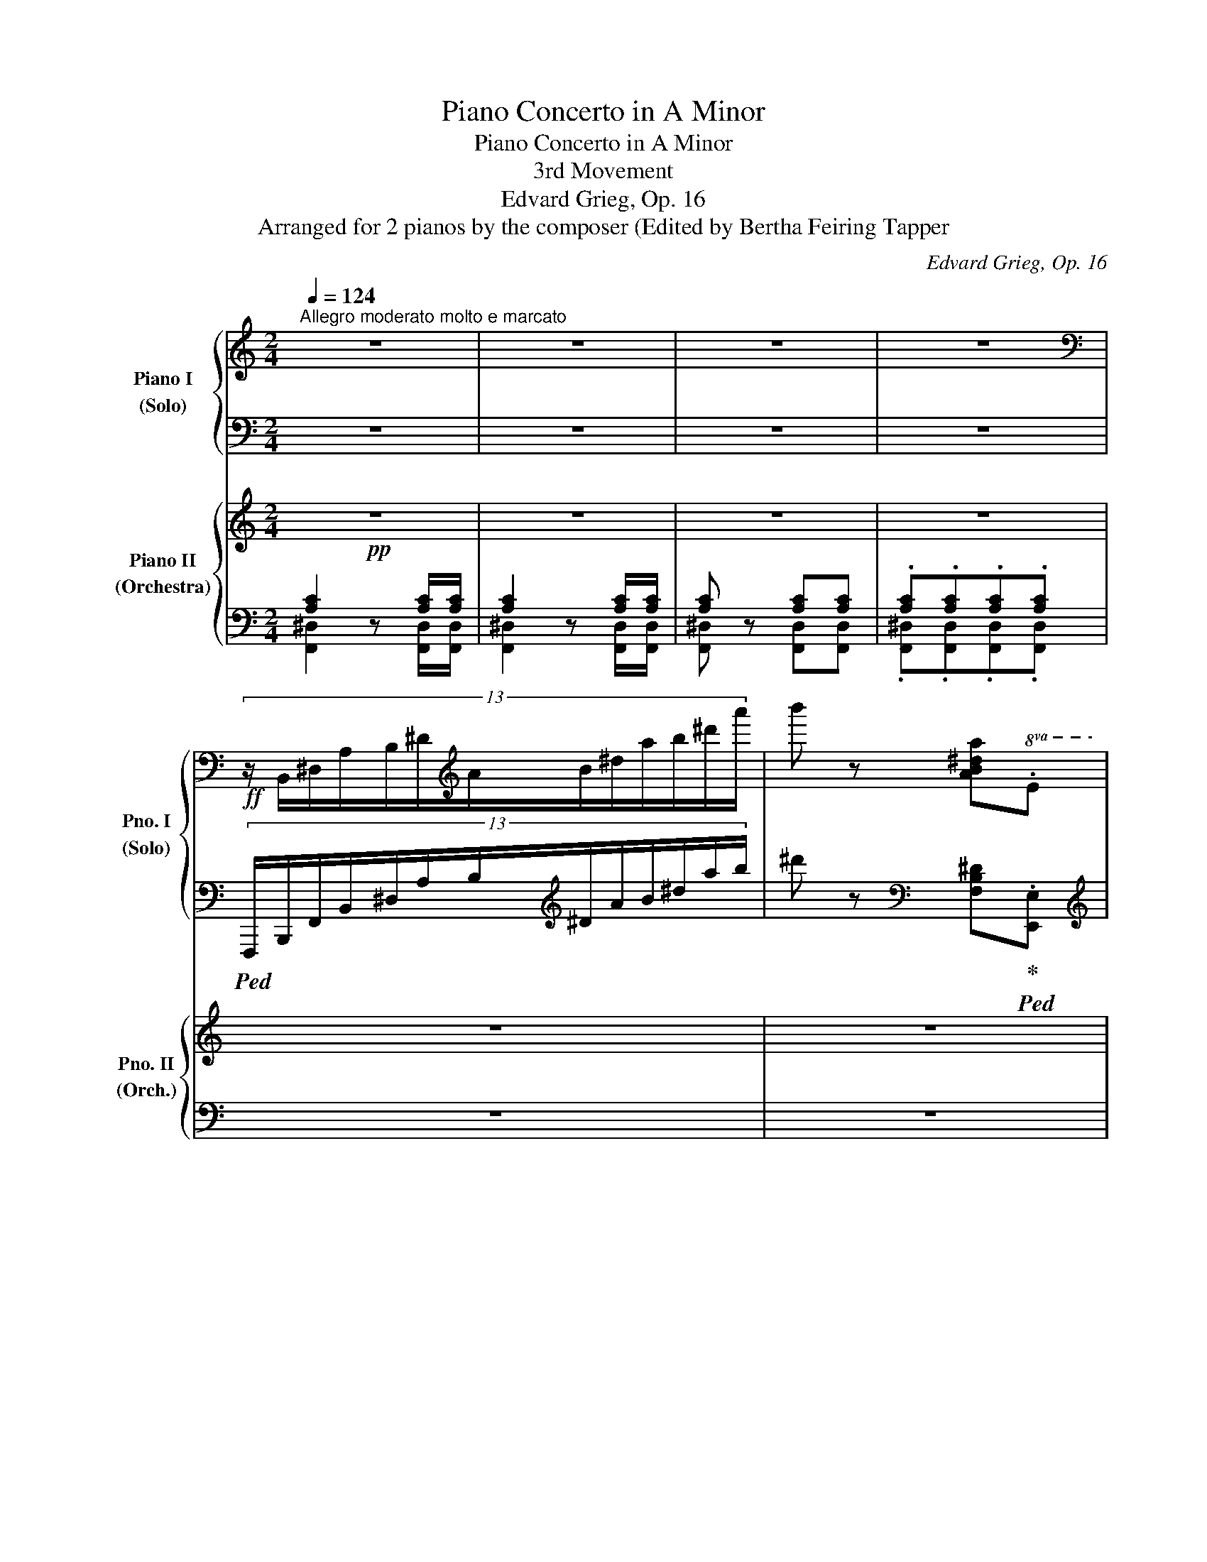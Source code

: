 X:1
T:Piano Concerto in A Minor
T:Piano Concerto in A Minor
T:3rd Movement
T:Edvard Grieg, Op. 16
T:Arranged for 2 pianos by the composer (Edited by Bertha Feiring Tapper 
C:Edvard Grieg, Op. 16
%%score { ( 1 4 ) | ( 2 3 ) } { ( 5 8 10 ) | ( 6 7 9 ) }
L:1/8
Q:1/4=124
M:2/4
K:C
V:1 treble nm="Piano I\n(Solo)" snm="Pno. I\n(Solo)"
V:4 treble 
V:2 bass 
V:3 bass 
V:5 treble nm="Piano II\n(Orchestra)" snm="Pno. II\n(Orch.)"
V:8 treble 
V:10 treble 
V:6 bass 
V:7 bass 
V:9 bass 
V:1
"^Allegro moderato molto e marcato" z4 | z4 | z4 | z4 | %4
[K:bass]!ff! (13:8:13z/ B,,/^D,/A,/B,/^D/[K:treble]A/B/^d/a/b/^d'/a'/ | b' z [AB^da].E | %6
 [eae']!8va(!!fermata!e''- (7:4:7e''/^d''/e''/=d''/c''/b'/a'/ | %7
 (27:8:27g'/f'/e'/d'/c'/b/!8va)!a/^g/f/e/d/c/B/A/^G/F/E/D/C/[I:staff +1]B,/A,/^G,/F,/E,/D,/C,/B,,/ | %8
!f! A,,[I:staff -1] z z2 | z2!p! [Ac]/[Bd]/[Bd]/[ce]/ |"_cresc." !>![Bde]2 !>![Bde]2 | %11
 !>![Bde]2!f! [Bd]/[fa]/[fa]/[Bd]/ |!p! !>![ce]2"_cresc." !>![ce]2 | !>![ce]2!f! A/c/c/=G/ | %14
 .[GAcg]!f!.[FAcf] F/A/A/E/ | .[EFAe]!f!.[DFAd]!>(! D/F/F/C/ | C/F/!>)!!p! .[_B,DF].[A,CF].[B,DF] | %17
 [A,CF]!<(! (3C/D/^D/ .E.[B,E^G]!<)! | [^CEA]!p! z z2 | z2!p! [A^c]/[Bd]/[Bd]/[ce]/ | %20
!<(! !>!e2 !>!e2 | !>!e2 !>!e2!<)! |!p! _b/d'/f'/a/ f/^g/=b/e/ | [^c'e']2 [A^c]/[Bd]/[Bd]/[ce]/ | %24
!p! !>!e2 !>!e2 | !>!e2 !>!e2 |!p! _b/d'/f'/a/ f/^g/=b/e/ | b/^c'/e'/a/ !>!f/^g/b/e/ | %28
 b/[Q:1/4=130]"_stringendo"^c'/e'/a/ !>!f/^g/b/e/ | b/^c'/e'/a/!<(! !>!f/^g/b/e/ | %30
 !>!f/^g/b/e/ !>!f/g/b/e/!<)! |!f![Q:1/4=136] !>!b/^c'/e'/a/ ^f/a/c'/e/ | %32
 !>!B/^c/e/A/ !>!^F/A/c/E/ | !>!B,/^C/E/A,/[I:staff +1] !>!^F,/A,/^C/E,/ | %34
[Q:1/4=142] !>!^F,/A,/^C/E,/ !>!F,/A,/C/E,/ | !>!=F,/A,/=C/E,/ (5:4:5!>!F,/A,/C/E,/^F,/ | %36
[Q:1/4=118] (22:16:22^G,/4A,/4B,/4!<(![I:staff -1]C/4D/4E/4^F/4^G/4A/4B/4c/4d/4e/4^f/4^g/4a/4b/4c'/4d'/4e'/4^f'/4^g'/4!<)! | %37
!ff![Q:1/4=118]"^a tempo" a' z z2 | z4 | z4 | z4 | z4 | z4 | z4 | z4 | %45
!p! (3z/!<(! C/E/(3A/c/B/{AB} (3A/^G/B/!<)!!mp!.[df] | %46
!p! (3z/!<(! C/E/(3A/c/B/{AB} (3A/^G/B/!<)!!mp!.[df] | %47
!p! (6:4:6z/!<(! ^G/B/d/f/e/{de} (3d/^c/e/!<)!!mf!.[=g_b] | %48
!p! (6:4:6!>!e/f/e/d/a/A/ (6:4:6!>!=c/d/c/=B/f/F/ | %49
!p! (6:4:6z/!<(! c/e/a/c'/b/{ab} (3a/^g/b/!<)!!mf!.[d'f'] | %50
!p! (6:4:6z/!<(! c/e/a/c'/b/{ab} (3a/^g/b/!<)!!mf!.[d'f'] | %51
!p! (6:4:6z/!<(! ^g/b/d'/f'/e'/{d'e'} (3d'/^c'/e'/!<)!!mf!.[=g'_b'] | %52
!p! (6:4:6!>!e'/^f'/e'/d'/a'/a/ (6:4:6=c'/d'/c'/=b/=f'/=f/ | %53
 (6:4:6b/c'/b/a/e'/e/ (6:4:6_e/_b/e/d/b/d/ | %54
!<(! (6:4:6^c/_b/c/d/b/!<)!!mp!d/ (6:4:6_e/!>(!b/e/^c/a/c/!>)! | %55
!p! (6:4:6=e/f/e/d/a/A/ (6:4:6_b/f'/b/a/f'/a/ | (6:4:6^g/f'/g/a/f'/a/ (6:4:6_b/f'/b/^g/e'/g/ | %57
 (6:4:6=b/c'/b/a/e/e'/!>(! (6:4:6b/a/e/B/A/G/!>)! | !>![Ee]2 !>!_e2 | !>!d2 !>!^d2 | !>!e2 !>!^d2 | %61
"_cresc." !>!e2 !>!a2 | !>!a2 !>!_a2 | !>!g2 !>!^g2 | %64
!ff![Q:1/4=98]"^con bravura" .[ABfa]/z/4[dd']/4[dd'] z/ [^F^f]/[=G=g]/[^G^g]/ | %65
 .[Ac=fa]/z/4[dd']/4[dd'] z/ [^F^f]/[=G=g]/[^G^g]/ | %66
 [Ad=fa]/z/4[aa']/4!fermata![aa']- (6:4:6[aa']/[Q:1/4=124]^g'/a'/f'/d'/b/ | %67
 (6:4:6^g/a/f/d/B/^G/ (6:4:6A/F/D/[I:staff +1]B,/A,/=G,/ | %68
[Q:1/4=98][I:staff -1] !tenuto!.[E,G,CE] z !tenuto!.[EGce] z | %69
 !tenuto!.[egc'e'] z z[Q:1/4=108] .[Ee] | [Ed].[EB]/.[Ed]/ [Ed].[Ec]/.[CG]/ | %71
 .[CB] !tenuto!!fermata![A,CFA]2 .[A,A] |!>(! [A,G].[A,E]/.[A,G]/ [A,G].[A,F]/.[F,C]/!>)! | %73
!p![Q:1/4=98] .[F,E]!>(! !>![F,D]2 [F,C]!>)! |[Q:1/4=114]!p! x F,/4G,/4B,/4D/4 x F/4G/4B/4d/4 | %75
 x f/4g/4b/4d'/4 x!8va(! f'/4g'/4b'/4d''/4!8va)! | x E,/4G,/4_B,/4D/4 x E/4G/4_B/4d/4 | %77
 x e/4g/4_b/4d'/4 x!8va(! e'/4g'/4_b'/4d''/4!8va)! | x G,/4A,/4^C/4E/4 x G/4A/4^c/4e/4 | %79
 x g/4a/4^c'/4e'/4 x!8va(! g'/4a'/4^c''/4e''/4!8va)! | x ^F,/4A,/4=C/4E/4 x ^F/4A/4=c/4e/4 | %81
 x ^f/4a/4c'/4e'/4 x!8va(! ^f'/4a'/4c''/4e''/4!8va)! | %82
"_cresc." x A,/4B,/4^D/4^F/4 x A/4B/4^d/4^f/4 | x ^G,/4B,/4=D/4^F/4 x ^G/4B/4=d/4^f/4 | %84
 x B,/4^C/4^E/4^G/4 x B/4^c/4^e/4^g/4 | x _B,/4_D/4_F/4_A/4 x _B/4_d/4_f/4_a/4 | %86
 x _D/4_E/4G/4_B/4 x _d/4_e/4g/4_b/4 | x C/4_E/4_G/4_B/4 x c/4_e/4_g/4_b/4 | %88
!ff! x[K:bass] ^D,/4F,/4=A,/4C/4 x[K:treble] ^D/4F/4=A/4c/4 | %89
!<(! z ^d/4f/4a/4c'/4 z!8va(! ^d'/4f'/4a'/4c''/4!<)!!8va)! |!fff! z4 | z4 | z4 | z4 | z4 | z4 | %96
 z4 | z4 | z4 | z4 | z4 | z4 |!8va(! [e'a'c''e'']2!8va)! [eac'e']2 | %103
 [EAce]2 [Cc]/[B,B]/[B,B]/[A,A]/ | !>![FAcf]4 | !>![^FAce^f]4 | [Bd=fa]4 | %107
 !fermata!E,2[K:treble]!p![Q:1/4=180]"^prestissimo" E/F/ [D^G]/B/ | %108
 ^^F/^G/ [=FB]/d/ ^A/B/ [Gd]/f/ | z/ d/ [Bf]/^g/[Q:1/4=210] e/f/ [dg]/b/ | %110
 ^^f/^g/ [=fb]/d'/!8va(!!<(! ^a/b/ [gd']/f'/ | ^c'/d'/ [bf']/^g'/[Q:1/4=240] e'/f'/ [d'g']/b'/ | %112
 e'/f'/ [d'^g']/b'/ e'/f'/ [d'g']/b'/ | e'/f'/ [d'^g']/b'/ e'/f'/ [d'g']/b'/ | %114
 e'/f'/ [d'^g']/b'/ e'/f'/ [d'g']/b'/ e'/f'/ [d'g']/b'/!8va)!!<)! | %115
[Q:1/4=98]!f! z [^G,B,DE^G] [GBde^g] !fermata![gbd'e'^g'] | %116
[Q:1/4=30]!8va(! (43:4:43e''63/64^d''63/64e''63/64=d''63/64=c''63/64b'63/64[Q:1/4=40]=a'63/64^g'63/64=f'63/64e'63/64d'63/64c'63/64b63/64!8va)![Q:1/4=50]a63/64^g63/64f63/64e63/64d63/64c63/64B63/64A63/64[Q:1/4=60]^G63/64F63/64E63/64D63/64[I:staff +1]C63/64B,63/64A,63/64!>!!fermata!^G,63/64A,63/64B,63/64C63/64D63/64E63/64[I:staff -1]F63/64!<(!^G63/64A63/64B63/64c63/64d63/64e63/64f63/64!fermata!^g63/64!<)! | %117
!ff![Q:1/4=108]"^a tempo" !>!a.^g !>!a.g | !>!a.^g [Bb]/[dd']/[dd']/[^Gg]/ | %119
[Q:1/4=116] !>!b.a !>!b.a | !>!b.a [cc']/[ee']/[ee']/[Aa]/ |[Q:1/4=124] !>!=g'.f' !>!e'.d' | %122
 !>!c'._b !>!a.^g | !>!a'.=g' !>!f'.e' | !>!d'.^c' !>!_b.a |!8va(! !>!_b'.a' !>!g'.f' | %126
 !>!e'.d' !>!=c'.=b |[Q:1/4=106] !>!c''._b'[Q:1/4=115] !>!a'.^g'!8va)! | %128
[Q:1/4=124] !>!f'.e' !>!c'.b | !>!a.^g !>!f.e | !>!c.B !>!A.^G | !>!F.E !>!=G.^F | %132
 !>!^F.=F !>!F.E | !>!f>e !>!=g>^f | !>!^f>=f !>!f>e | %135
 e/4f/4e/4f/4e/4f/4e/4f/4 e/4f/4e/4f/4e/4f/4e/4^d/4 | %136
!f!!<(! [d^gb]/4[I:staff +1][eac']/4[I:staff -1][dgb]/4[I:staff +1][eac']/4[I:staff -1][dgb]/4[I:staff +1][eac']/4[I:staff -1][dgb]/4[I:staff +1][eac']/4[I:staff -1] [dgb]/4[I:staff +1][eac']/4[I:staff -1][dgb]/4[I:staff +1][eac']/4[I:staff -1][dgb]/4[I:staff +1][eac']/4[I:staff -1][dgb]/4!<)!!fff![I:staff +1][eac']/4 | %137
[I:staff -1] [d^gb]/4!>(![I:staff +1][eac']/4[I:staff -1][dgb]/4[I:staff +1][eac']/4[I:staff -1][dgb]/4[I:staff +1][eac']/4[I:staff -1][dgb]/4[I:staff +1][eac']/4[I:staff -1] (9:8:9[dgb]/4[I:staff +1][eac']/4[I:staff -1][dgb]/4[I:staff +1][eac']/4[I:staff -1][dgb]/4[I:staff +1][eac']/4[I:staff -1][dgb]/4[I:staff +1][^c^^f^a]/4!>)!!f![I:staff -1][dgb]/4 | %138
!ff![Q:1/4=104] z2!8va(! !tenuto!.[^gbd'e'^g']2 |[Q:1/4=124]!ff! !tenuto!.[ac'e'a']!8va)! z z2 | %140
 z4 | z4 | z4 | z4 | z4 | z4 | z4 | z4 | z4 |[Q:1/4=114] z4 | z4 | z4 | z4 | z4 | z4 | %155
[Q:1/4=104] z4 | z4 | z4 | z4 | z4 | z4 | z4 | z4 |[Q:1/4=94] z4 | z4 | z4 | z4 | z4 | z4 | z4 | %170
 z4[Q:1/4=60] |!p![Q:1/4=104] c4 | f4 |{/ef} (3e2 c2 e2 |{/de} (3d2 _B2 d2 | c4- | c3 d | %177
 !>!_e2[Q:1/4=114]!<(! !>!e2 | !>!_e2 !>!e2!<)! |[Q:1/4=104]!>(! _ed d2!>)! |!p! z AA_B | %181
 !>!c2[Q:1/4=114] !>!c2 | !>!c2 !>!c2 | c=B B2 | x4 | z _b b2 | _b4 |"_cresc." z d' d'2 | d'4 | %189
!f! (6:4:6z [_bd'f']a[gbd']f[egb] | (3d[ceg]B!>(! z2!>)! | %191
!pp![Q:1/4=94]"_rit." (6:4:6z [_b_d'f']_a[_gbd']f[_egb] | %192
[Q:1/4=67] _d/c/[c_g]/B/[Q:1/4=40] !tenuto!F!tenuto!=E |[Q:1/4=104]"_atempo"!p!{=A,CF=Ac} [cc']4 | %194
 [ff']4 | (5:4:5!arpeggio![ee']!arpeggio![ff']!arpeggio![ee']!arpeggio![cc']!arpeggio![ee'] | %196
 (5:4:5!arpeggio![dd']!arpeggio![ee']!arpeggio![dd']!arpeggio![_B_b]!arpeggio![dd'] | %197
 !arpeggio![cc']4- | [cc']3 [dd'] |!<(! (6:4:6[_ec'_e'][ec'e'][e_bd'e'][ebd'e'][ebd'e'][e_ac'e'] | %200
 (6:4:6[_e_ac'_e'][eac'e'][eg_be'][egbe'][egbe'][e^f=ae']!<)! |!>(! [_e^fa_e'][dd']!>)!!p! [dd']2 | %202
 z [Aa][Aa][_B_b] |!pp!!<(! (6:4:6[c_ac'][cac'][cg_bc'][cgbc'][cgbc'][c=fac'] | %204
 (6:4:6[cf_ac'][cfac'][c_egc'][cegc'][cegc'][cdfc']!<)! | [cdfc']!>(![=B=b] [Bb]2 | z4!>)! | %207
!p! z2 (5:4:5_b/c'/b/"_cresc."g/b/ | (5:4:5=a/_b/a/f/a/ (5:4:5g/a/g/e/g/ |!mf!!>(! fa[^c^c']e!>)! | %210
!mp! [efe']2"_cresc." [dd']2 | a_b[ee']g | [g=bg']2 [ff']2 |!f! (6:4:6!>!a_bd'a'gg' | %214
 (6:4:6!>!g_a_d'g'ff' |"_dim." (6:4:6!>!fg_bf'e=e' |[Q:1/4=94]"_molto rit." (6:4:6!>!ef=ae'_e_e' | %217
[Q:1/4=84] (6:4:6!>!_e^fa_e'dd' |[Q:1/4=72] (6:4:6!>!A_Bd[Q:1/4=60]ag!fermata!=e | %219
!pp![Q:1/4=104]"_a tempo"{de} dc z2 | z4 | z4 |{_ef} (3_ece{de} (3d_Bd | cf f2 | z4 | %225
 z2[Q:1/4=84]"_perdendosi"!>(!{f'g'} (3f'd'f' | %226
[Q:1/4=64]"_rit."{_e'f'} (3_e'c'e'[Q:1/4=44]{d'e'} (3d'_b!>)!!pp!d' | %227
[Q:1/4=104]"_a tempo"!pp! c'f' f'2 | z4 |!ppp!!8va(! f'c'' c''2!8va)! | z4 |[Q:1/4=94] x4 | %232
[Q:1/4=84] (6:4:6cfac'!8va(!f'a' | !>!f''2!8va)! z2 | z4 | %235
!ppp!!8va(! !arpeggio![c'f'a'f'']2!8va)! z2 | z4 |!8va(! !arpeggio![c'f'a'f'']2!8va)! z2 | %238
 !fermata!z4 ||[Q:1/4=124]"^a tempo" z4 | z4 | z4 | z4 | z4 | z4 |!f! z4 | %246
 z2!p! [Ac]/[Bd]/[Bd]/[ce]/ |"_cresc." !>![Bde]2 !>![Bde]2 | !>![Bde]2!f! [Bd]/[fa]/[fa]/[Bd]/ | %249
!p! !>![ce]2"_cresc." !>![ce]2 | !>![ce]2!f! A/c/c/=G/ | .[GAcg]!f!.[FAcf] F/A/A/E/ | %252
 .[EFAe]!f!.[DFAd]!>(! D/F/F/C/ | C/F/!>)!!p! .[_B,DF].[A,CF].[B,DF] | %254
 [A,CF]!<(! (3C/D/^D/ .E.[B,E^G]!<)! | [^CEA]!p! z z2 | z2!p! [A^c]/[Bd]/[Bd]/[ce]/ | %257
!<(! !>!e2 !>!e2 | !>!e2 !>!e2!<)! |!p! _b/d'/f'/a/ f/^g/=b/e/ | [^c'e']2 [A^c]/[Bd]/[Bd]/[ce]/ | %261
!p! !>!e2 !>!e2 | !>!e2 !>!e2 |!p! _b/d'/f'/a/ f/^g/=b/e/ | b/^c'/e'/a/ !>!f/^g/b/e/ | %265
"_cresc.   e" b/^c'/e'/a/[Q:1/4=130]"_stringendo" !>!f/^g/b/e/ | b/^c'/e'/a/ !>!f/^g/b/e/ | %267
 !>!f/^g/b/e/ !>!f/g/b/e/ |!f![Q:1/4=136] !>!b/^c'/e'/a/ ^f/a/c'/e/ | !>!B/^c/e/A/ !>!^F/A/c/E/ | %270
 !>!B,/^C/E/A,/[I:staff +1] !>!^F,/A,/^C/E,/ |[Q:1/4=142] !>!^F,/A,/^C/E,/ !>!F,/A,/C/E,/ | %272
 !>!=F,/A,/=C/E,/ (5:4:5!>!F,/A,/C/E,/^F,/ | %273
[Q:1/4=118]"^rit." (22:16:22^G,/4A,/4B,/4!<(![I:staff -1]C/4D/4E/4^F/4^G/4A/4B/4c/4d/4e/4^f/4^g/4a/4b/4c'/4d'/4e'/4^f'/4^g'/4!<)! | %274
!ff! a'[Q:1/4=118]"^a tempo" z z2 | z4 | z4 | z4 | z4 | z4 | z4 | z4 | %282
!p! (3z/!<(! C/E/(3A/c/B/{AB} (3A/^G/B/!<)!!mp!.[df] | %283
!p! (3z/!<(! C/E/(3A/c/B/{AB} (3A/^G/B/!<)!!mp!.[df] | %284
!p! (6:4:6z/!<(! ^G/B/d/f/e/{de} (3d/^c/e/!<)!!mf!.[=g_b] | %285
!p! (6:4:6!>!e/f/e/d/a/A/ (6:4:6!>!=c/d/c/=B/f/F/ | %286
!p! (6:4:6z/!<(! c/e/a/c'/b/{ab} (3a/^g/b/!<)!!mf!.[d'f'] | %287
!p! (6:4:6z/!<(! c/e/a/c'/b/{ab} (3a/^g/b/!<)!!mf!.[d'f'] | %288
!p! (6:4:6z/!<(! ^g/b/d'/f'/e'/{d'e'} (3d'/^c'/e'/!<)!!mf!.[=g'_b'] | %289
!p! (6:4:6!>!e'/^f'/e'/d'/a'/a/ (6:4:6=c'/d'/c'/=b/=f'/=f/ | %290
 (6:4:6b/c'/b/a/e'/e/ (6:4:6_e/_b/e/d/b/d/ | %291
!<(! (6:4:6^c/_b/c/d/b/!<)!!mp!d/ (6:4:6_e/!>(!b/e/^c/a/c/!>)! | %292
!p! (6:4:6=e/f/e/d/a/A/ (6:4:6_b/f'/b/a/f'/a/ | (6:4:6^g/f'/g/a/f'/a/ (6:4:6_b/f'/b/^g/e'/g/ | %294
 (6:4:6=b/^c'/b/a/e/e'/ (6:4:6b/a/e/B/A/G/ |"^marcato" !>!^c2 !>!=c2 | !>!B2 !>!^B2 | %297
 !>!^c2 !>!^B2 | !>!^c2"_cresc." !>!^f2 | !>!^f2 !>!=f2 | !>!e2 !>!^e2 | %301
!f![Q:1/4=98] [^F^Gd^f]/z/4[Bb]/4[Bb] z/ [^D^d]/[Ee]/[^E^e]/ | %302
!f! [^FA=d^f]/z/4[dd']/4[dd'] z/ [^D^d]/[=E=e]/[^E^e]/ | %303
 [^FB=d^f]/z/4[f^f']/4!fermata![ff']- (6:4:6[ff']/[Q:1/4=124]^e'/f'/d'/b/^g/ | %304
 (6:4:6^e/^f/d/B/^G/^E/ (6:4:6^F/D/B,/^G,/^F,/=E,/ |[Q:1/4=98] x z [^CEA^c] z | %306
 [^cea^c'] z z[Q:1/4=108] .[^Cc] | .[^CB].[C^G]/.[CB]/ .[CB].[CA]/.[A,E]/ | %308
 .[A,^G] !fermata![^F,A,D^F]2 .[F,F] | .[^F,E].[F,^C]/.[F,E]/ .[F,E].[F,D]/[I:staff +1].[D,A,]/ | %310
[Q:1/4=98]"_rit."[I:staff -1] z4 | %311
[Q:1/4=108]"_a tempo"!p! x[K:bass] D,/4E,/4^G,/4B,/4 x[K:treble] D/4E/4^G/4B/4 | %312
 D/4E/4^G/4B/4 d/4e/4^g/4b/4 d/4e/4^g/4b/4!8va(! d'/4e'/4^g'/4b'/4!8va)! | %313
 x[K:bass] ^C,/4E,/4=G,/4B,/4 x[K:treble] ^C/4E/4=G/4B/4 | %314
 x ^c/4e/4g/4b/4 x!8va(! ^c'/4e'/4g'/4b'/4!8va)! | %315
[K:bass] x E,/4^F,/4^A,/4^C/4 x[K:treble] E/4^F/4^A/4^c/4 | %316
 x e/4^f/4^a/4^c'/4 x!8va(! e'/4^f'/4^a'/4^c''/4!8va)! | %317
 x[K:bass] ^D,/4^F,/4=A,/4^C/4 x[K:treble] ^D/4^F/4=A/4^c/4 | %318
 x ^d/4^f/4a/4^c'/4 x!8va(! ^d'/4^f'/4a'/4^c''/4!8va)! | %319
 x[K:bass] _G,/4_A,/4=C/4_E/4 x[K:treble] _G/4_A/4=c/4_e/4 | %320
"_cresc." x[K:bass] F,/4_A,/4_C/4_E/4 x[K:treble] F/4_A/4_c/4_e/4 | %321
 x[K:bass] _A,/4_B,/4=D/4F/4 x[K:treble] _A/4_B/4=d/4f/4 | %322
 x[K:bass] G,/4_B,/4_D/4F/4 x[K:treble] G/4_B/4_d/4f/4 | x _B,/4C/4=E/4G/4 x _B/4c/4=e/4g/4 | %324
 x A,/4C/4_E/4G/4 x A/4c/4_e/4g/4 |!ff! x[K:bass] C,/4D,/4^F,/4A,/4 x[K:treble] C/4D/4^F/4A/4 | %326
 x c/4d/4^f/4a/4 x c'/4d'/4^f'/4a'/4 | %327
[Q:1/4=114]"_sostenuto\ncon fuoco\n" !arpeggio![_Bgd'] z (5:4:5[gg']/[^f^f']/[=f=f']/[ee']/[_e_e']/ | %328
 [dd'] z [_Bg_b]/[cac']/[cac']/[dbd']/ | %329
 [_e_bd'_e'] z/ [aa']/ (5:4:5[_a_a']/[gg']/[^f^f']/[=f=f']/[=e=e']/ | %330
 [_e_e'] z [d_bd']/[cac']/[cac']/[_Bgb]/ | %331
 [_eac'_e'] z/ [_b_b']/ (6:4:6[aa']/[_a_a']/[gg']/[^f^f']/[=f=f']/[=e=e']/ | %332
 [_e_e'] z [cac']/[dbd']/[dbd']/[_ec'_e']/ | %333
!fff![Q:1/4=94] (6:4:6[^fc'_e'^f']/!8va(!!fermata![e'_e'']/[d'd'']/[^c'^c'']/[=c'=c'']/[=b=b']/ (6:4:6[_b_b']/[aa']/[_a_a']/[gg']/[f^f']/[=f=f']/!8va)! | %334
 (6:4:6[=e=e']/[_e_e']/[Q:1/4=74]"_poco rit. e dim."!>(![dd']/[^c^c']/[=c=c']/[=B=b]/ (6:4:6[_B_b]/[=A=a]/[Q:1/4=64][_A_a]/[Gg]/[^F^f]/[=F=f]/!>)! | %335
!p![Q:1/4=114]"^a tempo" [=EAc=e] z z2 | z4 | z4 | z4 | z4 | z4 | z4 | z4 | z4 | z4 | z4 | z4 | %347
 z4 | z4 | z4 | z4 | z4 | z4 | z4 | z4 | z4 | z4 !fermata!z2 | %357
 z!ff!!8va(! [^d'^d'']/[e'e'']/ [e'e'']/[f'f'']/[aa']/[_b_b']/ | %358
 [_b_b']/[=b=b']/[^d^d']/[ee']/ [ee']/[ff']/!8va)![Aa]/[_B_b]/ | %359
 [_B_b]/[=B=b]/[^D^d]/[Ee]/ [Ee]/[Ff]/[A,A]/[_B,_B]/ | %360
 [_B,_B]/[=B,=B]/[^D,^D]/[E,E]/ [E,E]/[F,F]/[A,A]/[B,B]/ | %361
 [Ee]/[Ff]/[Aa]/[Bb]/ [ee']/[ff']/[aa']/[bb']/ |!8va(! [f'f''] z!8va)![K:bass] !>!E,2 | %363
[K:treble]!ff! [^fabd'^f']4 | z4 z/ z/4!8va(! [^e'^e'']/4z/4[e'e'']/4z/4[^f'^f'']/4 | %365
 !>![^f'^g'b'd''^f'']/z/4[^c'^c'']/4z/4[c'c'']/4z/4[d'd'']/4 !>![d'f'g'b'd'']/z/4[^a^a']/4z/4[aa']/4z/4[bb']/4 | %366
 !>![bd'^f'^g'b']/z/4[^e^e']/4z/4[ee']/4z/4[^f^f']/4 [f^gbd'f']/z/4[^c^c']/4z/4[cc']/4z/4[dd']/4 | %367
 !>![d^f^gbd']/!8va)!z/4[^A^a]/4z/4[Aa]/4z/4[Bb]/4 !>![Bdfgb]/z/4[^E^e]/4z/4[Ee]/4z/4[^F^f]/4 | %368
 !>![^F^GBd^f]/z/4[^C^c]/4z/4[Cc]/4z/4[Dd]/4 !>![DFGBd]/z/4[^A,^A]/4z/4[A,A]/4z/4[B,B]/4 | %369
[Q:1/4=94]"_rit." !>![B,D^F^GB]!>!^G, !>![D=F=GB]!>!=G, | %370
[Q:1/4=84] !>![^D^F=AB]!>!^F, !>![=D=FAB]!>!=F, | %371
[Q:1/4=74] [DE^GB][K:bass]!fermata!E,,- (15:2:15E,,^G,,B,,E,^G,B,[K:treble]E^GBe^gb!8va(!e'^g'b' | %372
[Q:1/4=114] .e''!8va)! z z2 | !fermata!z4 ||[K:A][M:3/4]!p![Q:1/4=280]"^Quasi presto" z6 | z6 | %376
 z6 | z6 | z2 [Ac][Bd][Bd][ce] | !>![Bde]4 x2 | !>![Bde]4 x2 | !>![Bde]4 x2 | %382
 [ce]2 [Ac][Bd][Bd][ce] | !>![cef]4 x2 | !>![cef]4 x2 | !>![cef]4 x2 | [df]2 [Bd][ce][ce][df] | %387
 [ea]!p![ea] .[Ac]2 [ea]2 | [fa]2 [df][eg][eg][fa] | [gc']!p![gc'] .[c^e]2 .[gc']2 | %390
 [ac']2 [fa][gb][gb][ac'] | [c'^d'f']!p![c'd'f'] .[fa]2 [b=d'=f']!p![bd'f'] | [=fa]2 E!p!B!<(!ee | %393
 be'!8va(!e'b' e''2!<)!!8va)! |!f! z2 [Ac][Bd][Bd][ce] | .[A=c=g]2 .[=FAc]2 .[Acf]2 | %396
 .[_Bd=f]2 .[=FBd]2 .[Bdf]2 |!p! z2!8va(! [^g'=b']2 [=f'g']2 |!<(! [d'=f']2 [bd']2 [gb]2!8va)! | %399
 [=fg]2 [df]2 [Bd]2!<)! |!f! z2 [A^c][Bd][Bd][ce] | .[A=c=g]2 .[=FAc]2 .[Acf]2 | %402
 .[_Bd=f]2 .[=FBd]2 .[Bdf]2 |!p! z2!8va(! [^g'=b']2 [=f'g']2 |!<(! [d'=f']2 [bd']2 [gb]2!8va)! | %405
 [=fg]2 [df]2 [Bd]2!<)! |!ff! z2 [A^c][Bd][Bd][ce] | .[A=c=g]2 .[=FAc]2 .[Acf]2 | %408
 .[_Bd=f]2 .[=FBd]2 .[Bdf]2 | [^G=Be]2 [EGB]2 [GBe]2 | [A^ce]2 [EAc]2 [Ace]2 | %411
 [^FAd]2 [DFA]2 [FAd]2 | [^GBd]2 [DGB]2 [GBd]2 | [^EGc]2 [CEG]2 [EGc]2 | .[FAc]2 .[CFA]2 .[FAd]2 | %415
!f! .[DFA]2 .[=GBd]2!f! .[DGB]2 | .[=G_B_e]2!f! .[_EGB]2 .[_A=ce]2 | %417
!f! .[_E_A=c]2 .[^G=B=e]2!f! .[=EGB]2 |!f! .[=A^ce]2 .[EAc]2 .[A^B=f]2 | .[EAce]2!f! .E2 z2 | %420
 .[^FAc^f]2!f! .F2 z2 | [FBdf]2!f! .F2 z2 | [Gdeg]2!f! .G2 z2 | [Acea]2!f! .A2 z2 | %424
 [_Bda_b]2!f! .B2 z2 | [=B^da=b]2!f! .B2 z2 | [=degbd']2!f! .e2 z2 |!8va(! [ac'e'a']2!f! .a2 z2 | %428
 [_bd'a'_b']2!f! .b2 z2 | [=b^d'a'=b']2!f! .b2 z2 | [=d'e'g'b'd'']2!f! .e'2 z2 | %431
 =g'!f!e'=c'e'g'e'' | [e'^g'b'e'']2!f! e'2 z2 | =g'!f!e'=c'e'g'e'' | [e'^g'b'e'']2!f! e'2 z2 | %435
 =g'!f!e'=c'e'g'e'' | =g'!f!e'=c'e'g'e'' | =g'!f!e'=c'e'g'e'' | =g'!f!e'=c'e'g'e'' | %439
[Q:1/4=200] ^g'!f!e'c'e'g'e'' | (9:6:9d''^c''b'a'g'f'e'd'^c'!8va)! | %441
[Q:1/4=150]"_rit." (9:6:9bagf[Q:1/4=120]edcBA | %442
[Q:1/4=90] (13:12:13G/F/E/D/C/[I:staff +1]B,/A,/G,/F,/[Q:1/4=60]E,/D,/C,/B,,/ || %443
[M:4/4][Q:1/4=92]"^Andante maestoso"!fff![I:staff -1] x4 a' z z2 | %444
 x/4[K:bass] x/4 x/ x/ x/4[K:treble] x/4 .[bd'g'] z x/4[K:bass] x/4 x/ x/ x/4[K:treble] x/4 .[bd'f'] z | %445
 x4!8va(! [a'c''e'']!8va)! z z2 |[K:bass] x2 x[K:treble] x =g' z z2 | %447
[K:bass] (12:8:12F,/^A,/C/F/[K:treble]^A/c/f/^a/c'/!8va(!f'/^a'/c''/ f''!8va)! z z2 | x8 | %449
[I:staff +1] (12:8:12B,,/^D,/F,/B,/[I:staff -1]^D/F/B/^d/f/b/^d'/f'/ [d'b'] z [^C^c]2 | %450
 =d2 d' z !>![c^egc']2 !>![Bb]2 | !>![Ac^ea]2 !>![^Ee]2 !>![FABf]2 !>![B,B]2 | %452
 !>![=E=e]2 !>![E,E]2 !>![Ee]2 !>![ee']2 | %453
[Q:1/4=80]"_rit." !>![ee']2 !>![ee']2 !>![Ee]2 !>![E,E]2 | %454
[Q:1/4=92]"^a tempo"!fff! (6:4:6[eac'e'][eac'e'][eac'e'][eac'e'][eac'e'][eac'e'] (6:4:6!>![ac'e'a']!>![ac'e'a']!>![ac'e'a'][Q:1/4=80]"_rit."!>![ac'e'a']!>![ac'e'a']!>![ac'e'a'] | %455
 (3!>![=gbe'=g']2 !>![ee']2 !>![gg']2 (3!>![fgbd'f']2 !>![dd']2 !>![ff']2 | %456
[Q:1/4=92] !>![eac'e']4 !>![aa']4[Q:1/4=80] | %457
[K:bass]!ff! (38:8:38!>!E,,F,,=G,,A,,B,,C,D,E,F,=G,A,B,[K:treble]CDEF=GABcdef=ga!8va(!bc'd'e'f'=g'a'b'c''d''e''f''=g'' | %458
 a''2!8va)! z2!fff![Q:1/4=60] [Adfa]2 z2 |[Q:1/4=80] [ceac']2 z2 z4 | [Acea]2 z2 [Acea]2 z2 | %461
!ff! !fermata!C8- | C z z2 z4 |] %463
V:2
 z4 | z4 | z4 | z4 |!ped! (13:8:13F,,,/B,,,/F,,/B,,/^D,/A,/B,/[K:treble]^D/A/B/^d/a/b/ | %5
 ^d' z[K:bass] [F,B,^D]!ped-up!!ped!.[E,,E,] |[K:treble] [CEAc] z z2!ped-up! | %7
[K:bass]!ped! [E,B,D^G] z z2!ped-up! | x4 |!p! .[A,,E,].[E,C].[A,,E,].[E,C] | %10
 .[A,,E,].[E,D].[A,,E,].[E,D] | .[A,,E,].[E,D].[A,,E,].[E,D] | .[A,,E,].[E,C].[A,,E,].[E,C] | %13
 .[A,,E,].[E,C] A,/C/C/=G,/ | .[C,,C,].[F,,F,] F,/A,/A,/E,/ | .[A,,,A,,].[D,,D,] D,/F,/F,/C,/ | %16
 C,/F,/ .[_B,,F,].[F,,F,].[B,,F,] | [F,,F,] (3C,/D,/^D,/ .E,.[E,,E,] | %18
 .[A,,E,].[E,^C].[A,,E,].[E,C] | .[A,,E,].[E,^C].[A,,E,].[E,C] | .[A,,G,].[E,^C].[A,,G,].[E,C] | %21
 .[A,,G,].[E,^C].[A,,G,].[E,C] | [A,,F,][F,D][A,,E,][E,D] | [A,,E,][E,^C] z2 | %24
 .[A,,G,].[E,^C].[A,,G,].[E,C] | .[A,,G,].[E,^C].[A,,G,].[E,C] | [A,,F,][F,D] [A,,E,][E,D] | %27
 A,,[E,^C] [^G,D]2 | A,,[E,^C] [^G,D]2 | A,,[E,^C] [^G,D]2 | [^G,D]2 [G,D]2 | %31
!ped! !arpeggio![A,,E,A,^C] z z2 | z2!ped-up! !>!^F,/A,/^C/E,/ | %33
!ped! !>!B,,/^C,/!ped-up!E,/A,,/!ped! !>!^F,,/A,,/!ped-up!^C,/E,,/ | %34
!ped! !>!^F,,/A,,/!ped-up!^C,/E,,/!ped! !>!F,,/A,,/!ped-up!C,/E,,/ | %35
!ped! !>!=F,,/A,,/!ped-up!=C,/E,,/!ped! (5:4:5!>!F,,/A,,/C,/!ped-up!E,,/^F,,/ | %36
!ped! (22:16:22^G,,/4A,,/4B,,/4C,/4D,/4E,/4^F,/4^G,/4A,/4B,/4C/4D/4E/4[K:treble]^F/4^G/4A/4B/4c/4d/4e/4^f/4^g/4!ped-up! | %37
 a z z2 |[K:bass] z4 | z4 | z4 | z4 | z4 | z4 | z4 |!ped! .A,,.[E,A,C]!ped-up!!ped! C!ped-up!.B, | %46
!ped! .A,,.[E,A,C]!ped-up!!ped! C!ped-up!.B, |!ped! .A,,.[^G,DF] D!ped-up!.^C | %48
!ped! .[F,A,E].A,,!ped-up!!ped! [F,^G,D].A,,!ped-up! | %49
[K:treble]!ped! .A,.[EAc]!ped-up!!ped! !>!c!ped-up!.B | .A,.[EAc] !>!c.B | .A,.[^Gdf] !>!d.^c | %52
 .[^FAe].A, .[=F^Gd].A, | .[EAc].A, [_B,=G]2- | [B,G]3 [A,=EG] | [A,F]D, ^G!p!A | _BA^G .[E=Bd] | %57
 .[Ec].A, z2 | %58
[K:bass]!ped! (6:4:6A,,/^F,/C/[I:staff -1]E/^F/c/!ped-up!!ped![I:staff +1] (6:4:6D,,/F,/C/[I:staff -1]_E/F/c/!ped-up! | %59
!ped![I:staff +1] (6:4:6A,,/^F,/C/[I:staff -1]E/^F/c/!ped-up!!ped![I:staff +1] (6:4:6=D,,/F,/C/[I:staff -1]^D/F/c/!ped-up! | %60
!ped![I:staff +1] (6:4:6A,,/^F,/C/[I:staff -1]E/^F/c/!ped-up!!ped![I:staff +1] (6:4:6=D,,/F,/C/[I:staff -1]^D/F/c/!ped-up! | %61
!ped![I:staff +1] (6:4:6A,,/^F,/C/[I:staff -1]E/^F/c/!ped-up!!ped![I:staff +1] (6:4:6D,,/F,/C/[I:staff -1]A/c/e/!ped-up! | %62
!ped![I:staff +1] (6:4:6D,/B,/=F/[I:staff -1]A/B/=f/!ped-up!!ped![I:staff +1] (6:4:6G,,/B,/F/[I:staff -1]_A/B/f/!ped-up! | %63
!ped![I:staff +1] (6:4:6D,/B,/F/[I:staff -1]A/B/f/!ped-up!!ped![I:staff +1] (6:4:6=G,,/B,/F/[I:staff -1]^G/B/f/!ped-up! | %64
!ped![I:staff +1] [D,A,B,F]2!ped-up! z2 |!ped! [C,A,CF]2!ped-up! z2 |!ped! [B,,F,A,D]2 z2 | %67
 [G,,D,F,B,]2 z2!ped-up! |!ped! [C,,G,,C,] z [C,G,C] z | %69
[K:treble] [CGc] z z!ped-up![K:bass] .[CE] | [B,D].[G,B,]/.[B,D]/ [B,D].[A,C]/.[E,G,]/ | %71
 .[G,B,] !tenuto![F,,C,F,]2 .[F,A,] | [E,G,].[C,E,]/.[E,G,]/ [E,G,].[D,F,]/.[A,,C,]/ | %73
 .[C,E,]!ped! [B,,D,]2 [A,,D,]!ped-up! |!ped! G,,,/G,,/ x F,/4G,/4B,/4D/4 x | %75
[K:treble] F/4G/4B/4d/4 x f/4g/4b/4d'/4 x!ped-up! |[K:bass]!ped! G,,,/G,,/ x E,/4G,/4_B,/4D/4 x | %77
[K:treble] E/4G/4_B/4d/4 x e/4g/4_b/4d'/4 x!ped-up! |[K:bass]!ped! A,,,/A,,/ x G,/4A,/4^C/4E/4 x | %79
[K:treble] G/4A/4^c/4e/4 x g/4a/4^c'/4e'/4 x!ped-up! | %80
[K:bass]!ped! A,,,/A,,/ x ^F,/4A,/4=C/4E/4 x | %81
[K:treble] ^F/4A/4c/4e/4 x ^f/4a/4c'/4e'/4 x!ped-up! | %82
[K:bass]!ped! B,,,/B,,/ x A,/4B,/4^D/4^F/4 x!ped-up! | %83
!ped! ^G,,,/^G,,/ x ^G,/4B,/4=D/4^F/4 x!ped-up! |!ped! ^C,,/^C,/ x B,/4^C/4^E/4^G/4 x!ped-up! | %85
!ped! _B,,,/_B,,/ x[K:treble] _B,/4_D/4_F/4_A/4 x!ped-up! | %86
[K:bass]!ped! _E,,/_E,/ x[K:treble] _D/4_E/4G/4_B/4 x!ped-up! | %87
[K:bass]!ped! C,,/C,/ x[K:treble] C/4_E/4_G/4_B/4 x!ped-up! | %88
[K:bass]!ped! F,,,/F,,/ x ^D,/4F,/4=A,/4C/4 x | %89
[K:treble] ^D/4F/4A/4c/4 z ^d/4f/4a/4c'/4 z!ped-up! |[K:bass] z4 | z4 | z4 | z4 | z4 | z4 | z4 | %97
 z4 | z4 | z4 | z4 | z4 |[K:treble]!ped! [EAce]2[K:bass] [E,A,CE]2 | %103
 [E,,A,,C,E,]2!ped-up! [C,,C,]/[B,,,B,,]/[B,,,B,,]/[A,,,A,,]/ |!ped! !>![E,F,A,C]4!ped-up! | %105
!ped! !>![E,^F,A,C]4!ped-up! |[K:treble] [B,D=FA]4 | !fermata![E,,,E,,]2!ped! x2 | x4 | x4 | x4 | %111
 x4 | x4 | x4 | x4!ped-up! x2 |!ped! E,,, [E,,B,,E,] [E,B,E][K:treble] [EBe] | %116
 x2 x/4[K:bass] x/4 x/4 x/4 x!ped!!ped-up! |!ped! [A,,,A,,][F,A,B,DF] [A,,,A,,]!ped-up![F,A,B,DF] | %118
!ped! [A,,,A,,][F,A,B,DF] z2!ped-up! |!ped! [A,,,A,,][E,A,CE]!ped-up! [A,,,A,,][E,A,CE] | %120
!ped! [A,,,A,,][E,A,CE] z2!ped-up! |!ped! !>![A,,,A,,]!ped-up![F,_B,DF] (3E/F/_B/D | %122
!ped! (3C/D/F/_B, (3A,/B,/D/^G,!ped-up! |!ped! !>![A,,,A,,][=G,_B,^CE=G] (3F/G/_B/E!ped-up! | %124
!ped! (3D/E/G/^C (3_B,/C/E/A,!ped-up! |!ped! !>![A,,,A,,][F,A,DF][K:treble] (3G/A/d/F!ped-up! | %126
!ped! (3E/F/A/D (3=C/D/F/=B,!ped-up! | %127
[K:bass]!ped! [A,,,A,,][^G,DF^G][K:treble] (3A/B/d/^G!ped-up! | %128
!ped! (3F/^G/B/E (3C/D/F/B,!ped-up! |[K:bass]!ped! (3A,/B,/D/^G, (3F,/G,/B,/E,!ped-up! | %130
!ped! (3C,/D,/F,/B,, (3A,,/B,,/D,/^G,,!ped-up! | %131
!ped! (3F,,/^G,,/B,,/E,, (3=G,,/^G,,/B,,/^F,,!ped-up! | %132
!ped! (3^F,,/^G,,/B,,/=F,, (3F,,/G,,/B,,/E,,!ped-up! | %133
!ped! !>!F,>E,!ped-up!!ped! !>!=G,>^F,!ped-up! |!ped! !>!^F,>=F,!ped-up!!ped! !>!F,>E,!ped-up! | %135
!ped! z [E,,E,][K:treble]!>![DE^GB] z!ped-up! |!ped! x4!ped-up! | x4 | %138
!ped! !tenuto!.[=f^gd'] z[K:bass]!ped-up!!ped! !tenuto!.[E,,B,,D,E,]2!ped-up! | %139
!ped! !tenuto!.[A,,,A,,] z z2!ped-up! | z4 | z4 | z4 | z4 | z4 | z4 | z4 | z4 | z4 | z4 | z4 | z4 | %152
 z4 | z4 | z4 | z4 | z4 | z4 | z4 | z4 | z4 | z4 | z4 | z4 | z4 | z4 | z4 | z4 | z4 | z4 | z4 | %171
!pp!!ped! (6:4:6F,,C,F,!ped-up!A,[I:staff -1]CF | (6:4:6AFC[I:staff +1]A,F,C, | %173
!ped! (6:4:6F,,C,G,_B,CE!ped-up! |[I:staff -1] (6:4:6GEC[I:staff +1]_B,G,C, | %175
!ped! (6:4:6F,,C,F,A,C[I:staff -1]F!ped-up! | (6:4:6AFC[I:staff +1]A,F,C, | %177
!ped! (6:4:6C,,_A,,C,_E,_A,C!ped-up! | (6:4:6_EC_A,!ped-up!!ped!_E,C,=A,, | %179
!ped! (6:4:6D,,A,,B,,^F,A,D!ped-up! | (6:4:6^FDA,^F,D,A,, |!ped! (6:4:6=F,,C,D,=F,_A,C!ped-up! | %182
 (6:4:6DC_A,F,D,C, |!ped! (6:4:6G,,D,G,!ped-up!=B,[I:staff -1]DG | (6:4:6BGD[I:staff +1]B,G,D, | %185
!ped! (6:4:6G,,D,=E,_B,[I:staff -1]D=E!ped-up! | (6:4:6_BED[I:staff +1]_B,E,D, | %187
!ped!"_cresc." (6:4:6G,,D,E,_B,[I:staff -1]DE!ped-up! | (6:4:6_BED[I:staff +1]_B,E,D, | %189
!mf!!ped! (6:4:6C,,C,G,_B,[I:staff -1]DE!ped-up! | (6:4:6_BED[I:staff +1]_B,G,C, | %191
!pp!!ped! (6:4:6C,,C,_G,_B,_D_G!ped-up! |[I:staff -1] (6:4:6_B_G_D[I:staff +1]_B,=G,C, | %193
!pp!!ped! (6:4:6F,,C,F,!ped-up!=A,[I:staff -1]CF | (6:4:6AFC[I:staff +1]A,F,C, | %195
!ped! (6:4:6F,,C,G,_B,CE!ped-up! | (6:4:6GEC_B,G,C, |!ped! (6:4:6F,,C,F,A,[I:staff -1]CF!ped-up! | %198
 (6:4:6AFC[I:staff +1]A,F,C, |!ped!!<(! (6:4:6C,,_A,,C,_E,_A,C!ped-up! | %200
 (6:4:6_EC_A,_E,C,=A,,!<)! |!mf!!>(!!ped! (6:4:6D,,A,,D,^F,A,!ped-up!!>)!!pp!D | %202
 (6:4:6^FDA,^F,D,A,, |!ped!!<(! (6:4:6=F,,C,D,!ped-up!=F,_A,C | (6:4:6DC_A,F,D,C,!<)! | %205
!mf!!ped! (6:4:6G,,!>(!D,G,=B,!ped-up![I:staff -1]DG | (6:4:6BGD[I:staff +1]B,G,D,!>)! | %207
!pp!!ped! (6:4:6G,,D,=E,_B,[I:staff -1]D"_cresc."E!ped-up! | (6:4:6_BED[I:staff +1]_B,E,D, | %209
!mp!!ped!!>(! (6:4:6A,,,A,,G,^C[I:staff -1]G!ped-up!A!>)! | %210
!p!!ped!"_dim."[I:staff +1] (6:4:6_B,,F,_B,[I:staff -1]DF_B!ped-up! | %211
!ped![I:staff +1] (6:4:6^C,G,_B,[I:staff -1]EG_B!ped-up! | %212
!ped![I:staff +1] (6:4:6D,G,=B,[I:staff -1]FG=B!ped-up! | %213
!mf![I:staff +1] (6:4:6z E,_B,D[I:staff -1]G_B |[I:staff +1] (6:4:6z F,_D[I:staff -1]F_A_d | %215
[I:staff +1] (6:4:6z"_dim." ^C,G,_B,[I:staff -1]=EG | %216
[I:staff +1] (6:4:6z =C,F,=A,_E[I:staff -1]=A | %217
!ped![I:staff +1] (6:4:6z _B,,^F,G,D[I:staff -1]G!ped-up! | %218
[I:staff +1] (6:4:6z!ped! C,,C,G,_B,D!ped-up! |!pp!!ped! (6:4:6z F,,C,F,A,C!ped-up! | %220
 (6:4:6FCA,F,C,F,, |!ped! (6:4:6C,,G,,C,_E,G,_B,!ped-up! | (6:4:6D_B,G,_E,C,G,, | %223
!ped! (6:4:6F,,C,F,A,[I:staff -1]CF!ped-up! | (6:4:6AFC[I:staff +1]A,F,C, | %225
!ped! (6:4:6C,,G,,C,_E,G,_B,!ped-up! | (6:4:6D_B,G,_E,C,G,, | %227
!ped! (6:4:6F,,C,F,A,C[I:staff -1]F!ped-up! | (6:4:6AFC[I:staff +1]A,F,C, | %229
 (6:4:6F,,C,F,A,C[I:staff -1]F | (6:4:6AFC[I:staff +1]A,F,C, | (6:4:6C,F,A,[I:staff -1]CFA | %232
[I:staff +1] x4 | x4 | z4 |[K:treble] !arpeggio![Acfa]2 z2 | z4 | !arpeggio![Acfa]2 z2 | %238
 !fermata!z4 ||[K:bass] z4 | z4 | z4 | z4 | z4 | z4 | .[A,,E,]!>(!.[E,C].[A,,E,].[E,C]!>)! | %246
!p! .[A,,E,].[E,C].[A,,E,].[E,C] | .[A,,E,].[E,D].[A,,E,].[E,D] | .[A,,E,].[E,D].[A,,E,].[E,D] | %249
 .[A,,E,].[E,C].[A,,E,].[E,C] | .[A,,E,].[E,C] A,/C/C/=G,/ | .[C,,C,].[F,,F,] F,/A,/A,/E,/ | %252
 .[A,,,A,,].[D,,D,] D,/F,/F,/C,/ | C,/F,/ .[_B,,F,].[F,,F,].[B,,F,] | %254
 [F,,F,] (3C,/D,/^D,/ .E,.[E,,E,] | .[A,,E,].[E,^C].[A,,E,].[E,C] | .[A,,E,].[E,^C].[A,,E,].[E,C] | %257
 .[A,,G,].[E,^C].[A,,G,].[E,C] | .[A,,G,].[E,^C].[A,,G,].[E,C] | [A,,F,][F,D][A,,E,][E,D] | %260
 [A,,E,][E,^C] z2 | .[A,,G,].[E,^C].[A,,G,].[E,C] | .[A,,G,].[E,^C].[A,,G,].[E,C] | %263
 [A,,F,][F,D] [A,,E,][E,D] | A,,[E,^C] [^G,D]2 | A,,[E,^C] [^G,D]2 | A,,[E,^C] [^G,D]2 | %267
 [^G,D]2 [G,D]2 |!ped! !arpeggio![A,,E,A,^C] z z2!ped-up! | z2 !>!^F,/A,/^C/E,/ | %270
!ped! !>!B,,/^C,/E,/!ped-up!A,,/!ped-up!!ped! !>!^F,,/A,,/^C,/E,,/ | %271
!ped! !>!^F,,/A,,/^C,/!ped-up!E,,/!ped! !>!F,,/A,,/!ped-up!C,/E,,/ | %272
!ped! !>!=F,,/A,,/=C,/!ped-up!E,,/!ped! (5:4:5!>!F,,/A,,/C,/!ped-up!E,,/^F,,/ | %273
!ped! (22:16:22^G,,/4A,,/4B,,/4C,/4D,/4E,/4^F,/4^G,/4A,/4B,/4C/4D/4E/4[K:treble]^F/4^G/4A/4B/4c/4!ped-up!d/4e/4^f/4^g/4 | %274
 a z z2 |[K:bass] z4 | z4 | z4 | z4 | z4 | z4 | z4 |!ped! .A,,.[E,A,C]!ped-up!!ped! C.B, |!ped-up! %283
!ped! .A,,.[E,A,C]!ped-up!!ped! C!ped-up!.B, |!ped! .A,,.[^G,DF] D!ped-up!.^C | %285
!ped! .[F,A,E].A,,!ped-up!!ped! [F,^G,D]!ped-up!.A,, | %286
!ped! .A,,[K:treble].[EAc]!ped-up!!ped! !>!c.B!ped-up! | .A,.[EAc] !>!c.B | .A,.[^Gdf] !>!d.^c | %289
 .[^FAe].A, .[=F^Gd].A, | .[EAc].A, [_B,=G]2- | [B,G]3 [A,=EG] | [A,F]D, ^G!p!A | _BA^G .[E=Bd] | %294
 .[E^c].A, z2 | %295
[K:bass] (6:4:6^F,,/^D,/A,/[I:staff -1]^C/^D/A/[I:staff +1] (6:4:6B,,,/D,/A,/[I:staff -1]=C/D/A/ | %296
[I:staff +1] (6:4:6^F,,/^D,/A,/[I:staff -1]B,/^D/A/[I:staff +1] (6:4:6=B,,,/D,/A,/[I:staff -1]^B,/D/A/ | %297
[I:staff +1] (6:4:6^F,,/^D,/A,/[I:staff -1]^C/^D/A/[I:staff +1] (6:4:6B,,,/D,/A,/[I:staff -1]^B,/D/A/ | %298
[I:staff +1] (6:4:6^F,,/^D,/A,/[I:staff -1]^C/^D/A/[I:staff +1] (6:4:6B,,,/D,/A,/[I:staff -1]^F/A/c/ | %299
[I:staff +1] (6:4:6B,,/^G,/=D/[I:staff -1]^F/^G/=d/[I:staff +1] (6:4:6E,,/G,/D/[I:staff -1]=F/G/d/ | %300
[I:staff +1] (6:4:6B,,/^G,/D/[I:staff -1]E/^G/d/[I:staff +1] (6:4:6=E,,/G,/D/[I:staff -1]^E/G/d/ | %301
!ped![I:staff +1] [B,,^F,^G,D]2 z2!ped-up! |!ped! [A,,^F,A,D]2!ped-up! z2 | %303
!ped! [^G,,D,^F,B,]2!ped-up! z2 | [E,B,D^G]2 z2 |!ped! [^C,E,A,^C] z [A,,E,A,] z!ped-up! | %306
 [A,EA] z z .[A,^C] | .[^G,B,].[E,G,]/.[G,B,]/ .[G,B,].[^F,A,]/.[^C,E,]/ | %308
 .[E,^G,] [D,,A,,D,]2 .[D,^F,] |!>(! .[^C,E,].[A,,C,]/.[C,E,]/ .[C,E,].[B,,D,]/.[^F,,A,,]/ | %310
 .[D,^C]!ped! !>![D,B,]2!ped-up! [D,A,]!>)! |!ped! E,,,/E,,/ x D,/4E,/4^G,/4B,/4 x!ped-up! | x4 | %313
!ped! E,,,/E,,/ x ^C,/4E,/4=G,/4B,/4 x!ped-up! |[K:treble] ^C/4E/4G/4B/4 x ^c/4e/4g/4b/4 x | %315
[K:bass]!ped! ^F,,,/^F,,/ x E,/4^F,/4^A,/4^C/4 x!ped-up! | %316
[K:treble] E/4^F/4^A/4^c/4 x e/4^f/4^a/4^c'/4 x | %317
[K:bass]!ped! ^F,,,/^F,,/ x ^D,/4^F,/4=A,/4^C/4 x!ped-up! | %318
[K:treble] ^D/4^F/4A/4^c/4 x ^d/4^f/4a/4^c'/4 x | %319
[K:bass]!ped! _A,,,/_A,,/ x _G,/4_A,/4=C/4_E/4 x!ped-up! | %320
!ped! F,,,/F,,/ x F,/4_A,/4_C/4_E/4 x!ped-up! |!ped! _B,,,/_B,,/ x _A,/4_B,/4=D/4F/4 x!ped-up! | %322
!ped! =G,,,/G,,/ x G,/4_B,/4_D/4F/4 x!ped-up! | %323
!ped! C,,/C,/ x[K:treble] _B,/4C/4=E/4G/4 x!ped-up! | %324
[K:bass]!ped! =A,,,/A,,/ x[K:treble] A,/4C/4_E/4G/4 x!ped-up! | %325
[K:bass]!ped! D,,,/D,,/ x C,/4D,/4^F,/4A,/4 x!ped-up! |[K:treble] C/4D/4^F/4A/4 x c/4d/4^f/4a/4 x | %327
[K:bass]!ped! (3[D,,D,][K:treble]!f! [_B,DG][B,DG] (3[B,DG][B,DG][B,DG]!ped-up! | %328
 (3[_B,DG][B,DG][B,DG] (3[B,DG][B,DG][B,DG] | %329
[K:bass]!ff!!ped! (3[D,,D,][K:treble]!f! [_B,D_EG][B,DEG]!ped-up! (3[B,DEG][B,DEG][B,DEG] | %330
 (3[_B,D_EG][B,DEG][B,DEG] (3[B,DEG][B,DEG][B,DEG] | %331
[K:bass]!ped! (3D,,[K:treble] [C_EG][CEG]!ped-up! (3[CEG][CEG][CEG] | %332
 (3[C_EG][CEG][CEG] (3[CEG][CEG][CEG] | %333
[K:bass]!ped! (3:2:4!>![D,,D,]/ x/[K:treble]!ff! [C_E^FA][CEFA]!ped-up! (3[CEFA][CEFA][CEFA] | %334
!ped! (6:4:6[C_E^FA]/[K:bass] [_E,_E]/[D,D]/[^C,^C]/!ped-up!!ped![=C,=C]/[=B,,=B,]/!ped-up!!ped! (6:4:6[_B,,_B,]/[=A,,=A,]/!ped-up!!ped![_A,,_A,]/[G,,G,]/[^F,,^F,]/[=F,,=F,]/!ped-up! | %335
 [=E,,A,,C,=E,] z z2 | z4 | z4 | z4 | z4 | z4 | z4 | z4 | z4 | z4 | z4 | z4 | z4 | z4 | z4 | z4 | %351
 z4 | z4 | z4 | z4 | z4 | z4 !fermata!z2 | %357
[K:treble] z [^D^d]/[Ee]/!ped! [Ee]/[Ff]/[A,A]/!ped-up![_B,_B]/ | %358
!ped! [_B,_B]/[=B,=B]/[^D,^D]/[E,E]/!ped-up![K:bass]!ped! [E,E]/[F,F]/[A,,A,]/!ped-up![_B,,_B,]/ | %359
!ped! [_B,,_B,]/[=B,,=B,]/[^D,,^D,]/[E,,E,]/!ped-up!!ped! [E,,E,]/[F,,F,]/[A,,,A,,]/!ped-up![_B,,,_B,,]/ | %360
!ped! [_B,,,_B,,]/[=B,,,=B,,]/[^D,,,^D,,]/[E,,,E,,]/ [E,,,E,,]/[F,,,F,,]/!ped-up![A,,,A,,]/[B,,,B,,]/ | %361
 E,/F,/A,/B,/ E/F/A/B/ |[K:treble] [Ff] z!ped-up![K:bass]!ped! [E,,,E,,]2 |[K:treble] [^FABd]4 | %364
 z4 z/!8va(! [^c^c']/[cc']/[dd']/ | %365
!ped! !>![d^f^gbd']/[^A^a]/[Aa]/!ped-up![Bb]/!ped! !>![Bdfgb]/[^^F^^f]/[Ff]/[^G^g]/!ped-up! | %366
!ped! !>![GBd^f^g]/!8va)![^C^c]/[Cc]/!ped-up![Dd]/!ped! !>![D^F^GBd]/[^A,^A]/!ped-up![A,A]/[B,B]/ | %367
!ped! !>![B,D^F^GB]/[^^F,^^F]/[F,F]/!ped-up![^G,^G]/[K:bass]!ped! !>![^G,B,D^F^G]/[^C,^C]/!ped-up![C,C]/[D,D]/ | %368
!ped! !>![D,^F,^G,B,D]/[^A,,^A,]/[A,,A,]/!ped-up![B,,B,]/!ped! !>![B,,D,F,G,B,]/[^^F,,^^F,]/!ped-up![F,,F,]/[^G,,^G,]/ | %369
!ped! [^G,,B,,D,^F,^G,][^G,,,G,,]!ped-up!!ped! [D,=F,=G,B,]!ped-up![=G,,,=G,,] | %370
!ped! [^D,^F,=A,B,][^F,,,^F,,]!ped-up!!ped! [=D,=F,A,B,][=F,,,=F,,]!ped-up! | %371
 [D,E,^G,B,]!ped!!fermata!E,,,- (15:2:15E,,,B,,,E,,^G,,B,,E,^G,B,E[K:treble]^GBe^gbe'!ped-up! | %372
 .^g' z z2 | !fermata!z4 ||[K:A][M:3/4][K:bass] .[A,,E,]2 .[E,C]2 .[A,,E,]2 | %375
 .[A,,E,]2 .[E,C]2 .[A,,E,]2 | .[A,,E,]2 .[E,C]2 .[A,,E,]2 | .[A,,E,]2 .[E,C]2 .[A,,E,]2 | %378
 .[A,,E,]2 .[E,C]2 .[A,,E,]2 |!ped! .[A,,E,]2 .[E,D]2!ped-up! .[A,,E,]2 | %380
!ped! .[A,,E,]2 .[E,D]2!ped-up! .[A,,E,]2 |!ped! .[A,,E,]2 .[E,D]2!ped-up! .[A,,E,]2 | %382
!ped! .[A,,E,]2 .[E,D]2!ped-up! .[=G,,E,]2 |!ped! [F,,E,]2 [E,^A,]2!ped-up! .[F,,E,]2 | %384
!ped! [F,,E,]2 [E,^A,]2!ped-up! .[F,,E,]2 |!ped! [F,,E,]2 [E,^A,]2!ped-up! .[F,,E,]2 | %386
 [B,,G,]2 [G,D]2 [_B,,G,]2 |!ped! [B,,=G,]2 [G,C]2!ped-up! .[A,,G,]2 | [D,=C]2 [CF]2 .[D,C]2 | %389
!ped! [^C,B,]2 [B,^E]2!ped-up! [C,B,]2 | [F,C]2 [C^DA]2 [F,CD]2 | %391
!ped! [A,,A,]2 [A,^D]2!ped-up!!ped! [=D,A,]2!ped-up! | %392
 [B,=F]2!ped-up!!ped! [E,B,=D^G]2 z[K:treble] E | Beeb e'2 | %394
[K:bass]!ped! [A,,A,]2 [A,CE]2 [=G,,=G,]2!ped-up! |!ped! [=F,,=F,]2 [F,A,=C]2 [_E,,_E,]2!ped-up! | %396
!ped! [D,,D,]2 [D,=F,_B,]2 [_B,,,_B,,]2!ped-up! | %397
!ped! [=E,,=E,]2[K:treble] [D=FG]2 [DFG]2!ped-up! | [D=FG]2 [DFG]2 [DFG]2 | [D=FG]2 [DFG]2 [DFG]2 | %400
[K:bass]!ped! [A,,A,]2 [A,CE]2 [=G,,=G,]2!ped-up! |!ped! [=F,,=F,]2 [F,A,=C]2 [_E,,_E,]2!ped-up! | %402
!ped! [D,,D,]2 [D,=F,_B,]2 [_B,,,_B,,]2!ped-up! | %403
!ped! [=E,,=E,]2[K:treble] [D=FG]2 [DFG]2!ped-up! | [D=FG]2 [DFG]2 [DFG]2 | [D=FG]2 [DFG]2 [DFG]2 | %406
[K:bass]!ped! [A,,A,]2 [A,CE]2 [=G,,=G,]2!ped-up! |!ped! [=F,,=F,]2 [F,A,=C]2 [_E,,_E,]2!ped-up! | %408
!ped! [D,,D,]2 [=F,_B,D]2 [_B,,,_B,,]2!ped-up! |!ped! [=E,,=E,]2 [E,^G,=B,]2 [D,,D,]2!ped-up! | %410
!ped! [^C,,^C,]2 [E,A,C]2 [A,,,A,,]2!ped-up! |!ped! [D,,D,]2 [D,F,A,]2 [C,,C,]2!ped-up! | %412
!ped! [B,,,B,,]2 [D,G,B,]2 [G,,,G,,]2!ped-up! |!ped! [C,,C,]2 [C,^E,G,]2 [B,,,B,,]2!ped-up! | %414
!ped! [A,,,A,,]2 [C,F,A,]2!ped-up!!ped! [=C,,=C,]2!ped-up! | %415
 [D,F,A,]2!ped-up!!ped! [B,,,B,,]2 [D,=G,B,]2 | %416
!ped! [_D,,_D,]2 [_E,=G,_B,]2!ped-up!!ped! [=C,,=C,]2!ped-up! | %417
 [_E,_A,=C]2!ped-up!!ped! [=D,,=D,]2 [=E,^G,=B,]2 |!ped! [^C,,^C,]2 [E,=A,^C]2 [^D,,^D,]2!ped-up! | %419
!ped! [E,,E,]2 [E,A,C]2!ped-up! z2 |!ped! [E,,E,]2 [E,F,^A,C]2!ped-up! z2 | %421
!ped! [E,,E,]2 .[F,B,D]2!ped-up! z2 |!ped! [E,,E,]2 .[G,DE]2!ped-up! z2 | %423
!ped! [A,,A,]2 .[A,CE]2!ped-up! z2 |!ped! [=G,,=G,]2 .[_B,DA]2!ped-up! z2 | %425
!ped! [^F,,^F,]2 .[=B,^DA]2!ped-up! z2 |!ped! [E,,E,]2[K:treble] .[=DEGB]2!ped-up! z2 | %427
[K:bass]!ped! [A,,A,]2 .[A,CE]2!ped-up! z2 |!ped! [=G,,=G,]2 .[_B,DA]2!ped-up! z2 | %429
!ped! [^F,,^F,]2[K:treble] .[=B,^DA]2!ped-up! z2 | %430
[K:bass]!ped! [E,,E,]2[K:treble] .[=DEGB]2!ped-up! z2 |!ped! [E,E]2 .[=G=ce]2!ped-up! z2 | %432
!ped! [E,E]2 .[^GBe]2!ped-up! z2 |!ped! [E,E]2 .[=G=ce]2!ped-up! z2 | %434
!ped! [E,E]2 .[^GBe]2!ped-up! z2 |!ped! =c'=geg!ped-up!c'e' | =c'=gegc'e' | =c'=gegc'e' | %438
 =c'=gegc'e' |!ped! b^gegbe'!ped-up! | (9:6:9d'^c'bagfed^c | (9:6:9BAGFEDCB,A, | %442
[K:bass]!ped! (13:12:13G,/F,/E,/D,/C,/B,,/A,,/G,,/F,,/E,,/D,,/C,,/B,,,/!ped-up! || %443
[M:4/4]!fff!!ped! (12:8:12A,,/C,/E,/A,/[I:staff -1]C/E/A/c/[I:staff +1][K:treble][I:staff -1]e/a/c'/e'/[I:staff +1] x z z2!ped-up! | %444
[K:bass]!ped! [B,,,B,,]/4[I:staff -1]E,/4G,/4D/4[I:staff +1][K:treble]E/4G/4d/4[I:staff -1]g/4[I:staff +1] z2[K:bass]!ped-up!!ped! [G,,,G,,]/4[I:staff -1]D,/4F,/4B,/4[I:staff +1][K:treble]C/4G/4B/4[I:staff -1]f/4[I:staff +1] z2!ped-up! | %445
[K:bass]!ped! (12:8:12A,,/C,/E,/A,/C/[I:staff -1]E/A/c/[I:staff +1][K:treble][I:staff -1]e/a/c'/e'/[I:staff +1] x4!ped-up! | %446
[K:bass]!ped! (12:8:12[E,,,E,,]/B,,/C,/[I:staff -1]=G,/B,/E/[I:staff +1][K:treble]=G/B/e/[I:staff -1]=g/b/e'/[I:staff +1] x4!ped-up! | %447
[K:bass]!ped! (12:8:12[F,,,F,,]/C,/F,/^A,/[K:treble]C/F/^A/c/f/^a/c'/f'/ ^a' z z2!ped-up! | %448
[K:bass]!ped! (12:8:12[=A,,,=A,,]/E,/=A,/[I:staff -1]=C/E/=A/[I:staff +1][K:treble]=c/e/=a/!8va(![I:staff -1]=c'/e'/=a'/ =c''!8va)![I:staff +1] z z2!ped-up! | %449
[K:bass]!ped! (12:8:12B,,,/F,,/B,,/^D,/F,/B,/^D/F/[K:treble]B/^d/f/b/ [B,B]2 z2!ped-up! | %450
[K:bass]!ped! [B,,,B,,]2[K:treble] [Ff]2[K:bass]!ped-up!!ped! (3[B,,,B,,][^E,G,=D][G,D^E] z2!ped-up! | %451
!ped! (3[C,,C,][E,A,C][A,C^E] z2!ped-up!!ped! (3[D,,D,][B,,D,F,][D,F,A,] z2!ped-up! | %452
!ped! !>![=E,,=E,]2 !>![E,,,E,,]2 !>![E,,E,]2!ped-up! !>![E,E]2 | %453
[K:treble] !>![Ee]2 !>![E,E]2[K:bass] !>![E,,E,]2 !>![E,,,E,,]2 | %454
!ped!{/[A,,,C,,E,,A,,]} (6:4:6[E,A,CE][E,A,CE][E,A,CE][E,A,CE][E,A,CE][E,A,CE] (6:4:6!>![A,CEA]!>![A,CEA]!>![A,CEA]!>![A,CEA]!>![A,CEA]!>![A,CEA]!ped-up! | %455
!ped!{/[E,,,E,,]} (3!>![=G,B,E=G]2 !>![E,E]2 !>![G,G]2 (3!>![F,G,B,DF]2 !>![D,D]2 !>![F,F]2!ped-up! | %456
!ped!{/[A,,,A,,]} !>![E,A,CE]4 !>![A,A]4!ped-up! | %457
!ped! (38:8:38!>!E,,,F,,,=G,,,A,,,B,,,C,,D,,E,,F,,=G,,A,,B,,C,D,E,F,=G,A,B,C[K:treble]DEF=GABcdef=gabc'd'e'f'=g'!ped-up! | %458
 a'2 z2[K:bass]!ped!{/[D,,D,]} [F,A,DF]2 z2 | x3/20!ped-up! %459
!ped!{/[A,,,A,,]} [E,A,CE]2 z2 z4!ped-up! | %460
!ped!{/[A,,,A,,]} [E,A,CE]2 z2!ped-up!!ped!{/[A,,,A,,]} [E,A,CE]2 z2 | !fermata![A,,,A,,]8- | %462
 [A,,,A,,] z z2 z4 |] %463
V:3
 x4 | x4 | x4 | x4 | x13/6[K:treble] x37/20 | x2[K:bass] x2 |[K:treble] x4 |[K:bass] x81/20 | %8
 A,,,!>(!.[E,C].[A,,E,].[E,C]!>)! | x4 | x4 | x4 | x4 | x4 | x4 | x4 | x4 | x4 | x4 | x4 | x4 | %21
 x4 | x4 | x4 | x4 | x4 | x4 | x2 F,E, | x2 F,E, | x2 F,E, | F,E, F,E, | x4 | x4 | x4 | x4 | x4 | %36
 x29/12[K:treble] x33/20 | x4 |[K:bass] x4 | x4 | x4 | x4 | x4 | x4 | x4 | x2 [F,D]2 | x2 [F,D]2 | %47
 x2 [=G,E]2 | x4 |[K:treble] x2 [Fd]2 | x2 [Fd]2 | x2 [=Ge]2 | x4 | z2 ^C!p!.D | _ED^C x | %55
 x2 [Fd]2- | [Fd]2 x2 | x4 |[K:bass] x4 | x4 | x4 | x4 | x4 | x4 | x4 | x4 | x4 | x4 | x4 | %69
[K:treble] x3[K:bass] x | x4 | x4 | x4 | x4 | x4 |[K:treble] x4 |[K:bass] x4 |[K:treble] x4 | %78
[K:bass] x4 |[K:treble] x4 |[K:bass] x4 |[K:treble] x4 |[K:bass] x4 | x4 | x4 | x2[K:treble] x2 | %86
[K:bass] x2[K:treble] x2 |[K:bass] x2[K:treble] x2 |[K:bass] x4 |[K:treble] x4 |[K:bass] x4 | x4 | %92
 x4 | x4 | x4 | x4 | x4 | x4 | x4 | x4 | x4 | x4 |[K:treble] x2[K:bass] x2 | x4 | z2 !>![C,,C,]2 | %105
 z2 !>![A,,,A,,]2 |[K:treble] x4 | x4 | x4 | x4 | x4 | x4 | x4 | x4 | x6 | x3[K:treble] x | %116
 x9/4[K:bass] x7/4 | x4 | x4 | x4 | x4 | x2 !>!E.D | !>!C._B, !>!A,^G, | x2 !>!F.E | %124
 !>!D.^C !>!_B,.A, | x2[K:treble] G.F | E.D C.B, |[K:bass] x2[K:treble] !>!A.^G | !>!F.E !>!C.B, | %129
[K:bass] !>!A,.^G, !>!F,.E, | !>!C,.B,, !>!A,,.^G,, | !>!F,,.E,, !>!G,,.^F,, | %132
 !>!^F,,.=F,, !>!F,,.E,, | F,,/^G,,/B,,/E,,/ =G,,/^G,,/B,,/^F,,/ | %134
 ^F,,/^G,,/B,,/=F,,/ F,,/G,,/B,,/E,,/ | x2[K:treble] x2 | x4 | x4 | x2[K:bass] x2 | x4 | x4 | x4 | %142
 x4 | x4 | x4 | x4 | x4 | x4 | x4 | x4 | x4 | x4 | x4 | x4 | x4 | x4 | x4 | x4 | x4 | x4 | x4 | %161
 x4 | x4 | x4 | x4 | x4 | x4 | x4 | x4 | x4 | x4 | x4 | x4 | x4 | x4 | x4 | x4 | x4 | x4 | x4 | %180
 x4 | x4 | x4 | x4 | x4 | x4 | x4 | x4 | x4 | x4 | x4 | x4 | x4 | x4 | x4 | x4 | x4 | x4 | x4 | %199
 x4 | x4 | x4 | x4 | x4 | x4 | x4 | x4 | x4 | x4 | x4 | x4 | x4 | x4 | x4 | x4 | x4 | x4 | x4 | %218
 x4 | x4 | x4 | x4 | x4 | x4 | x4 | x4 | x4 | x4 | x4 | x4 | x4 | x4 | x4 | x4 | x4 | %235
[K:treble] x4 | x4 | x4 | x4 ||[K:bass] x4 | x4 | x4 | x4 | x4 | x4 | x4 | x4 | x4 | x4 | x4 | x4 | %251
 x4 | x4 | x4 | x4 | x4 | x4 | x4 | x4 | x4 | x4 | x4 | x4 | x4 | x2 F,E, | x2 F,E, | x2 !>!F,E, | %267
 !>!F,E, !>!F,E, | x4 | x4 | x4 | x4 | x4 | x29/12[K:treble] x33/20 | x4 |[K:bass] x4 | x4 | x4 | %278
 x4 | x4 | x4 | x4 | x2 [F,D]2 | x2 [F,D]2 | x2 [=G,E]2 | x4 | x2[K:treble] [Fd]2 | x2 [Fd]2 | %288
 x2 [=Ge]2 | x4 | z2 ^C!p!.D | _ED^C x | x2 [Fd]2- | [Fd]2 x2 | x4 |[K:bass] x4 | x4 | x4 | x4 | %299
 x4 | x4 | x4 | x4 | x4 | x4 | [A,,,E,,A,,] x x2 | x4 | x4 | x4 | x4 | %310
 .[A,,^C,] [^G,,B,,]2 [^F,,B,,] | x4 | x4 | x4 |[K:treble] x4 |[K:bass] x4 |[K:treble] x4 | %317
[K:bass] x4 |[K:treble] x4 |[K:bass] x4 | x4 | x4 | x4 | x2[K:treble] x2 | %324
[K:bass] x2[K:treble] x2 |[K:bass] x4 |[K:treble] x4 |[K:bass] x2/3[K:treble] x10/3 | x4 | %329
[K:bass] x2/3[K:treble] x10/3 | x4 |[K:bass] x2/3[K:treble] x10/3 | x4 | %333
[K:bass] x2/3[K:treble] x10/3 | x/3[K:bass] x11/3 | x4 | x4 | x4 | x4 | x4 | x4 | x4 | x4 | x4 | %344
 x4 | x4 | x4 | x4 | x4 | x4 | x4 | x4 | x4 | x4 | x4 | x4 | x6 |[K:treble] x4 | x2[K:bass] x2 | %359
 x4 | x4 | x4 |[K:treble] x2[K:bass] x2 |[K:treble] x4 | x9/2!8va(! x3/2 | x4 | x/!8va)! x7/2 | %367
 x2[K:bass] x2 | x4 | x4 | x4 | x16/5[K:treble] x4/5 | x4 | x4 ||[K:A][M:3/4][K:bass] x6 | x6 | %376
 x6 | x6 | x6 | x6 | x6 | x6 | x6 | x6 | x6 | x6 | x6 | x6 | x6 | x6 | x6 | x6 | x5[K:treble] x | %393
 x6 |[K:bass] x6 | x6 | x6 | x2[K:treble] x4 | x6 | x6 |[K:bass] x6 | x6 | x6 | x2[K:treble] x4 | %404
 x6 | x6 |[K:bass] x6 | x6 | x6 | x6 | x6 | x6 | x6 | x6 | x6 | x6 | x6 | x6 | x6 | x6 | x6 | x6 | %422
 x6 | x6 | x6 | x6 | x2[K:treble] x4 |[K:bass] x6 | x6 | x2[K:treble] x4 | %430
[K:bass] x2[K:treble] x4 | x6 | x6 | x6 | x6 | x6 | x6 | x6 | x6 | x6 | x6 | x6 | %442
[K:bass] x241/40 ||[M:4/4] (12:8:12A,,,/E,,/A,,/C,/E,/A,/C/E/[K:treble]A/c/e/a/ c' x x2 | %444
[K:bass] x[K:treble] x3[K:bass] x[K:treble] x3 | %445
[K:bass] (12:8:12A,,,/E,,/A,,/C,/E,/A,/C/E/[K:treble]A/c/e/a/ c' z z2 |[K:bass] x2[K:treble] x6 | %447
[K:bass] x4/3[K:treble] x20/3 |[K:bass] x2[K:treble] x!8va(! x2!8va)! x3 | %449
[K:bass] x8/3[K:treble] x16/3 |[K:bass] x2[K:treble] x2[K:bass] x4 | x8 | x8 | %453
[K:treble] x4[K:bass] x4 | x8 | x8 | x8 | x173/40[K:treble] x153/40 | x4[K:bass] x4 | x8 | x8 | %461
 x8 | x8 |] %463
V:4
 x4 | x4 | x4 | x4 |[K:bass] x37/20[K:treble] x13/6 | x4 | x!8va(! x3 | x9/10!8va)! x63/20 | x4 | %9
 x4 | A.^GA.G | A.^G x2 | B.AB.A | B.A x2 | x4 | x4 | x4 | x4 | x4 | x4 | [_Bd].[A^c] [Bd].[Ac] | %21
 [_Bd].[A^c] [Bd].[Ac] | x4 | ba x2 | [_Bd]!<(!.[A^c] [Bd].[Ac] | [_Bd].[A^c] [Bd].[Ac]!<)! | x4 | %27
 x4 | x4 | x4 | x4 | x4 | x4 | x4 | x4 | x4 | x61/15 | x4 | x4 | x4 | x4 | x4 | x4 | x4 | x4 | x4 | %46
 x4 | x4 | x4 | x4 | x4 | x4 | x4 | x4 | x4 | x4 | x4 | x4 | x4 | x4 | x4 | x4 | x4 | x4 | x4 | %65
 x4 | x4 | x4 | x4 | x4 | x4 | x4 | x4 | x4 | x4 | x3!8va(! x!8va)! | x4 | x3!8va(! x!8va)! | x4 | %79
 x3!8va(! x!8va)! | x4 | x3!8va(! x!8va)! | x4 | x4 | x4 | x4 | x4 | x4 | %88
 x[K:bass] x2[K:treble] x | x3!8va(! x!8va)! | x4 | x4 | x4 | x4 | x4 | x4 | x4 | x4 | x4 | x4 | %100
 x4 | x4 |!8va(! x2!8va)! x2 | x4 | x4 | x4 | x4 | x2[K:treble] x2 | x4 | x4 | x2!8va(! x2 | x4 | %112
 x4 | x4 | x6!8va)! | x4 |!8va(! x19/16!8va)! x45/16 | (3A/d/f/^G (3A/d/f/G | (3A/d/f/^G x2 | %119
 (3B/c/e/A (3B/c/e/A | (3B/c/e/A x2 | (3=g/_b/d'/f (3e/f/b/d | (3c/d/f/_B (3A/B/d/^G | %123
 (3a/_b/^c'/=g (3f/g/b/e | (3d/e/g/^c (3_B/c/e/A |!8va(! (3_b/d'/f'/a (3g/a/d'/f | %126
 (3e/f/a/d (3=c/d/f/=B | (3c'/d'/f'/_b (3a/b/d'/^g!8va)! | (3f/^g/b/e (3c/d/f/B | %129
 (3A/B/d/^G (3F/G/B/E | (3C/D/F/B, (3A,/B,/D/^G, | (3F,/^G,/B,/E, (3=G,/^G,/B,/^F, | %132
 (3^F,/^G,/B,/=F, (3F,/G,/B,/E, | F/^G/B/E/ =G/^G/B/^F/ | ^F/^G/B/=F/ F/G/B/E/ | x4 | x4 | x4 | %138
 x2!8va(! x2 | x!8va)! x3 | x4 | x4 | x4 | x4 | x4 | x4 | x4 | x4 | x4 | x4 | x4 | x4 | x4 | x4 | %154
 x4 | x4 | x4 | x4 | x4 | x4 | x4 | x4 | x4 | x4 | x4 | x4 | x4 | x4 | x4 | x4 | x4 | x4 | x4 | %173
 x4 | x4 | x4 | x4 | c[_B=d] [Bd][_Ac] | [_Ac][G_B] [GB]!p![^F=A] | [^FA]4 | x4 | %181
 _A[G_B] [GB]!<(![=FA] | [F_A][_EG] [EG]!<)!!p![DF] | [DF]4 | x4 | x g g[f=a] | [fa][eg] [eg]2 | %187
 x _b b[ac'] | [ac'][g_b] [gb]2 | x4 | x4 | x4 | x2 D/C/C/!fermata!_B,/ | x4 | x4 | x4 | x4 | x4 | %198
 x4 | x4 | x4 | x4 | x4 | x4 | x4 | x4 | x4 | x4 | x4 | f3 e | x4 | a3 g | x4 | (6:4:4a2- z a g2 | %214
 z2 (3:2:2g f2 | f2- (3:2:2f =e2 | e2- (3:2:2e _e2 | _e2- (3:2:2e d2 | A2- (3AG_B | A2 x2 | x4 | %221
 x4 | x4 | A4 | x4 | x4 | x4 | a4 | x4 |!8va(! c'4!8va)! | x4 | x4 | x8/3!8va(! x4/3 | %233
 x2!8va)! x2 | x4 |!8va(! x2!8va)! x2 | x4 |!8va(! x2!8va)! x2 | x4 || x4 | x4 | x4 | x4 | x4 | %244
 x4 | x4 | x4 | A.^GA.G | A.^G x2 | B.AB.A | B.A x2 | x4 | x4 | x4 | x4 | x4 | x4 | %257
 [_Bd].[A^c] [Bd].[Ac] | [_Bd].[A^c] [Bd].[Ac] | x4 | ba x2 | [_Bd].[A^c] [Bd].[Ac] | %262
 [_Bd].[A^c] [Bd].[Ac] | x4 | x4 | x4 | x4 | x4 | x4 | x4 | x4 | x4 | x4 | x61/15 | x4 | x4 | x4 | %277
 x4 | x4 | x4 | x4 | x4 | x4 | x4 | x4 | x4 | x4 | x4 | x4 | x4 | x4 | x4 | x4 | x4 | x4 | x4 | %296
 x4 | x4 | x4 | x4 | x4 | x4 | x4 | x4 | x4 | x4 | x4 | x4 | x4 | x4 | x4 | %311
 x[K:bass] x2[K:treble] x | x3!8va(! x!8va)! | x[K:bass] x2[K:treble] x | x3!8va(! x!8va)! | %315
[K:bass] x3[K:treble] x | x3!8va(! x!8va)! | x[K:bass] x2[K:treble] x | x3!8va(! x!8va)! | %319
 x[K:bass] x2[K:treble] x | x[K:bass] x2[K:treble] x | x[K:bass] x2[K:treble] x | %322
 x[K:bass] x2[K:treble] x | x4 | x4 | x[K:bass] x2[K:treble] x | x4 | x4 | x4 | x4 | x4 | x4 | x4 | %333
 x/3!8va(! x11/3!8va)! | x4 | x4 | x4 | x4 | x4 | x4 | x4 | x4 | x4 | x4 | x4 | x4 | x4 | x4 | x4 | %349
 x4 | x4 | x4 | x4 | x4 | x4 | x4 | x6 | x!8va(! x3 | x3!8va)! x | x4 | x4 | x4 | %362
!8va(! x2!8va)![K:bass] x2 |[K:treble] x4 | x19/4!8va(! x5/4 | x4 | x4 | x/!8va)! x7/2 | x4 | x4 | %370
 x4 | x[K:bass] x9/5[K:treble] x4/5!8va(! x2/5 | x!8va)! x3 | x4 ||[K:A][M:3/4] x6 | x6 | x6 | x6 | %378
 x6 | A2 G2 .[Bb]2 | A2 G2 .[Bb]2 | A2 G2 .[Bb]2 | x6 | B2 ^A2 .[cc']2 | B2 ^A2 .[cc']2 | %385
 B2 ^A2 .[cc']2 | x6 | x6 | x6 | x6 | x6 | x6 | x6 | x2!8va(! x4!8va)! | x6 | x6 | x6 | %397
 x2!8va(! =f'e' ^d'=d' | =c'b ag =fe!8va)! | ^d=d =cB AG | x6 | x6 | x6 | x2!8va(! =f'e' ^d'=d' | %404
 =c'b ag =fe!8va)! | ^d=d =cB AG | x6 | x6 | x6 | x6 | x6 | x6 | x6 | x6 | x6 | x6 | x6 | x6 | x6 | %419
 x6 | x6 | x6 | x6 | x6 | x6 | x6 | x6 |!8va(! x6 | x6 | x6 | x6 | x6 | x6 | x6 | x6 | x6 | x6 | %437
 x6 | x6 | x6 | x6!8va)! | x6 | x241/40 ||[M:4/4] x8 | %444
 x/4[K:bass] x3/2[K:treble] x5/2[K:bass] x3/2[K:treble] x9/4 | x4!8va(! x!8va)! x3 | %446
[K:bass] x3[K:treble] x5 |[K:bass] x4/3[K:treble] x5/3!8va(! x2!8va)! x3 | x8 | x8 | %450
 (6:4:6=D/F/G/d/f/g/ x2 x4 | x8 | x8 | x8 | x8 | x8 | x8 | %457
[K:bass] x51/20[K:treble] x177/64!8va(! x91/32 | x2!8va)! x6 | x8 | x8 | x8 | x8 |] %463
V:5
!pp! z4 | z4 | z4 | z4 | z4 | z4 |!f! [Ee] z z2 | [B,=D^G] z z2 | !^![Acea] z z2 | z4 | z4 | z4 | %12
 z4 | z4 |!f! .[Acg]!mf!.[Acf] z2 |!f! .[FAe]!mf!.[FAd] z2 | z!pp! .[_B,D].[A,F].[B,D] | %17
 [A,F] z z!f! .[=B,E^G] | .[^CEA] z z2 | z4 |!pp! z [=G,^C=G]z[G,CG] | z [^CG]z[CG] | z4 | z4 | %24
 z [=G,^C=G]z[G,CG] | z [^CG]z[CG] | z [DF]z[B,D] | z [A,^C] [^G,D]2 | z [A,^C] [^G,D]2 | %29
 z [A,^C] [^G,D]2 | [^G,D]2 [G,D]2 | [A,^C] z z2 | z4 | z4 | z4 | z4 | z4 | %37
!ff! !>![Adfa][^G^g]!>![Adfa][Gg] | !>![Adfa][^G^g] b/d'/d'/g/ | !>![c^db][cea]!>![cdb][cea] | %40
 !>![c^db][cea] .[cc'].[ee'] | !>![gac'g'][fac'f'].[Aa].[cc'] | !>![efae'][dfad'].[Ff].[Aa] | %43
 !>![cdfc'][_Bdf_b].[Dd].[Ff] | !>![EAce]z[E^G=Be] z |!p! z4 | z4 | z4 | z4 | z2 z [^G^g] | %50
 !>![Bb][Aa] z [^G^g] | !>![cc'][Bb] z [^c^c'] | !>![ee'][dd'][=c=c'][Bb] | [Bb][Aa] z2 | %54
!mf!!>(! [_B_b]3 [^C^c] | [Ee]!>)!!p![Dd] z2 |!mf!!>(! [ff']3 [^G^g] | [Bb]!>)!!p![Aa] z2 |!p! z4 | %59
 z4 | z4 | z2 z [C^FA] | z"_cresc." [B,=FA]z[B,F_A] | z [B,FG]z[B,F^G] |!f! [B,FA]2 z2 | %65
 [CFA]2 z2 | [DFA]2 z2 | z4 | z4 | z4 | z4 | z4 | z4 | z4 |!pp! D2 D2 | D2!p! D/C/C/B,/ | %76
 [Gg]2 [Gg]2 | [Gg]2 g/f/f/e/ | E2 E2 | E2 E/D/D/^C/ | [Aa]2 [Aa]2 | [Aa]2"_cresc." a/g/g/^f/ | %82
 [^D^F]2 F/E/E/D/ | b2 b/a/a/^g/ | [^E^G]2 G/^F/F/E/ | _d'2 d'/_c'/c'/_b/ | [G_B]2 B/_A/A/G/ | %87
 _e'2 e'/_d'/d'/=c'/ |!f! (3:2:4[_EAc]A/A,/!<(!A (3[A,A][A,A][A,A] | %89
 (3[A,A][A,A][A,A] (3[A,A][A,A][A,A]!<)! |!ff! !^![=EAc=e]2 !^![EAce]2 | %91
 [EAce]2 [CAc]/[DBd]/[DBd]/[Ece]/ | !^![FAcef]2 !^![FAcef]2 | [FAcef]2 f2 | %94
 !^![FABdf]2 !^![FABdf]2 | !^![FABdf]2 [DBd]/[Ece]/[Ece]/[Fdf]/ | !^![^Gdf^g]2 !^![Gdfg]2 | %97
!<(! !^![^Gdf^g]2 g2!<)! |!fff! ^f/^g/g/a/ f/g/g/a/ | ^f/^g/g/a/ f/g/g/a/ | a/b/b/c'/ a/b/b/c'/ | %101
 a/b/b/c'/ a/b/b/c'/ | z4 | z4 | z4 | z4 | x4 | x4 | x4 | x4 | !fermata!x4 | x4 | x4 | x4 | x4 x2 | %115
 x4 | x4 | A,2 z2 | z2!p! .[B,FA].[B,E^G] | A,2 z2 | z2!p! .[C^DB].[CEA] | [F,_B,=D]4- | %122
 [F,B,D] z .[_B,DA].[B,D^G] | [=G,^CE]4- | [G,CE] z"_cresc." [^CE_B][CEA] | [A,DF]4- | %126
 [A,DF] z .[DF=c].[DF=B] |!f! [B,D^G]4- | [B,DG] z z2 | z4 | z4 | z4 | z4 | z4 | z4 | z4 | z4 | %137
 z4 | z4 |!ff! [cea][Be^g][cea][Beg] | [cea][Be^g][cea][Beg] | [cea]z/[ceac']/ [ceac']z/A,/ | %142
 A,z/[Acea]/ [Acea]z/A,/ | A,z/[Ace]/ [Ace]z/A,/ | A,z/[EAc]/ [EAc] z | %145
 [CE]/4A/4!mp!!>(![CE]/4A/4[CE]/4A/4[CE]/4A/4 [CE]/4A/4[CE]/4A/4[CE]/4A/4[CE]/4A/4 | %146
 [CE]/4A/4[CE]/4A/4[CE]/4A/4[CE]/4A/4 [CE]/4A/4[CE]/4A/4[CE]/4A/4[CE]/4A/4 | %147
 [CE]/4A/4[CE]/4A/4[CE]/4A/4[CE]/4A/4 [CE]/4A/4[CE]/4A/4[CE]/4A/4[CE]/4A/4 | %148
 [CE]/4A/4[CE]/4A/4[CE]/4A/4[CE]/4A/4 [CE]/4A/4[CE]/4A/4[CE]/4A/4[CE]/4!>)!!pp!A/4 |!p! [cc']4 | %150
 [ff']4 | (3e'2 c'2 e'2 | (3d'2 _b2 d'2 | [fc']4- | [fc']2 [dd']2 | (3[_e_e']3 [ff'] [gg']2 | %156
 (3[ff']2 [gg']2 [_e_e']2 | [_e_e']2 [dd']2 | a2 _b2 | (3[cc']3 [dd'] [_e_e']2 | %160
 (3[dd']2 [_e_e']2 [cc']2 | [cc']2 [=B=b]2 | [Gg]2 [Aa]2 |!<(! [_B_b]2 [dd']2 | %164
 [aa']2!<)!!mp! [gg']2 |!>(! [ff']2 [^c^c']2 | [dd']2!>)!!p! g2 |!pp! Tc'4- | c'4- | c'4- | %170
 c'2- c' b/c'/ |!p! z4 | z4 | z4 | z4 | z4 | z4 | z4 | z4 | z4 | z4 | z4 | z4 | z4 | z4 | z4 | z4 | %187
 z4 | z4 | z4 | z4 | z4 | z4 |!pp! [A,CF]4- | [A,CF]4 |!p! [_B,-E]4 | [B,_B]4 | (3A2 E2 G2 | %198
 (3F2 C2 D2 |!<(! [_A,_E]4!<)! |!mp!!>(! _e4 | _ed!>)!!pp! [Dd]2 | [A,A]3 [_B,_B] |!<(! [C=F]4 | %204
 c4!<)! |!>(! c=B!>)!!pp! [B,B]2 | D3 ^D |!pp! [_B,=D=E]4- | [B,DE]4 |!mp! z2 [^C^c]2 | %210
!p!"_cresc." [Ee]2 [Dd]2 | [Ff]2 [Ee]2 | [Gg]2 [Ff]2 |!mf! [Aa]3 [Gg] | [Gg]3 [Ff] | %215
"_dim." [Ff]3 [Ee] | [Ee]3 [_E_e] | [_E_e]3 [Dd] | [DA-d]2 =e2 |!pp! f4- | f2 z2 | [G,_E-]4 | %222
 [_B,DE]4 | [A,CF]4- | [A,CF]2 z2 |!ppp! F2 D2 | _E4 | [A,CF]4- | [A,CF]4 | z4 | z4 | z4 | z4 | %233
 z4 | z4 |!ppp! [A,CF]4 | z4 | [A,CF]4- | !fermata![A,CF]4 ||!p! [Ee]z[Ee] z | [Ee]z[Ee] z | %241
 z [Ee]z[Ee] | z [Ee]z[Ee] |!pp! z [B,D^G]z[B,DG] | z [B,D^G]z[B,DG] | z4 | z4 | z4 | z4 | z4 | %250
 z4 | z4 | z4 | z4 | z4 | .[^CEA] z z2 | z4 |!pp! z [=G,^C=G]z[G,CG] | z [^CG]z[CG] | z4 | z4 | %261
!pp! z!<(! [=G,^C=G]z[G,CG] | z [^CG]z[CG]!<)! |!p! z [DF]z[DE] | z [A,^C] z2 | z [A,^C] z2 | %266
 z [A,^C] z2 | z4 | z4 | z4 | z4 | z4 | z4 | z4 |!ff! !>![Adfa][^G^g]!>![Adfa][Gg] | %275
 !>![Adfa][^G^g] b/d'/d'/g/ | !>![c^db][cea]!>![cdb][cea] | !>![c^db][cea] .[cc'].[ee'] | %278
 !>![gac'g'][fac'f'].[Aa].[cc'] | !>![efae'][dfad'].[Ff].[Aa] | !>![cdfc'][_Bdf_b].[Dd].[Ff] | %281
 !>![EAce]z[E^G=Be] z |!p! z4 | z4 | z4 | z4 | z2 z [^G^g] | !>![Bb][Aa] z [^G^g] | %288
 !>![cc'][Bb] z [^c^c'] | !>![ee'][dd'][=c=c'][Bb] | [Bb][Aa] z2 |!mf!!>(! [_B_b]3 [^C^c] | %292
 [Ee]!>)!!p![Dd] z2 |!mf! [ff']3 [^G^g] | [Bb]!p![Aa] z2 | z4 | z4 | z4 | x4 | %299
 z [^G,=D^F] z [G,D=F] | z [^G,DE] z!f! [G,D^E] | [^G,D^F]2 z2 |!f! [A,D^F]2 z2 | [B,D^F]2 z2 | %304
 z4 | z4 | z4 | z4 | z4 | z4 | z4 |!p! B,2 B,2 | B,2 B,/A,/A,/^G,/ | [Ee]2 [Ee]2 | e2 e/d/d/^c/ | %315
 ^C2 C2 | ^C2 C/B,/B,/^A,/ | [^F^f]2 [Ff]2 | [^F^f]2 f/e/e/^d/ | _E2 E/_D/D/C/ | %320
 _a2"_cresc." a/_g/g/f/ | [=DF]2 F/_E/E/D/ | [_B_b]2 b/_a/a/=g/ | [=EG]2 G/F/F/E/ | %324
 c'2 c'/_b/b/a/ |!f! [C^FA]4- | [CFA] z z2 | !>!D2 !>!D2 | !>!D3/2(6:4:6E/8^F/8G/8A/8_B/8c/8 d z | %329
 !>![_E,_E]2 !>![E,E]2 | !>!_E3/2(6:4:6F/8G/8A/8_B/8c/8d/8 _e z | !>![_E,_E]2 !>![E,E]2 | %332
 !>!_E3/2(6:4:6F/8G/8A/8_B/8c/8d/8 _e3/2(6:4:6f/8g/8a/8_b/8c'/8d'/8 | _e' z z2 | z4 | %335
!pp! !>![CE]/4A,/4[CE]/4A,/4 [CE] !>![CE]/4A,/4[CE]/4A,/4 [CE] | %336
 !>![CE]/4A,/4[CE]/4A,/4 [CE] [A,C]/[B,D]/[B,D]/[CE]/ | %337
 !>![CEF]/4A,/4[CEF]/4A,/4 [CEF] !>![CEF]/4A,/4[CEF]/4A,/4 [CEF] | %338
 !>![CEF]/4A,/4[CEF]/4A,/4 [CEF] F2 | %339
 !>![B,DF]/4A,/4[B,DF]/4A,/4 [B,DF] !>![B,DF]/4A,/4[B,DF]/4A,/4 [B,DF] | %340
 !>![B,DF]/4A,/4[B,DF]/4A,/4 [B,DF] [B,D]/[CE]/[CE]/[DF]/ | %341
 !>![DF^G]/4B,/4[DFG]/4B,/4 [DFG] !>![DFG]/4B,/4[DFG]/4B,/4 [DFG] | %342
 !>![DF^G]/4B,/4[DFG]/4B,/4 [DFG] G2 | %343
"_cresc." !>![^DA]/[^FB]/[FB]/[Ac]/ !>![Fc]/[A=d]/[Ad]/[c^d]/ | %344
 !>![A^d]/[ce]/[ce]/[d^f]/ !>![cf]/[d^g]/[dg]/[fa]/ | %345
 !>![^da]/[^fb]/[fb]/[ac']/ !>![da]/[fb]/[fb]/[ac']/ | %346
 !>![^da]/[^fb]/[fb]/[ac']/ !>![da]/[fb]/[fb]/[ac']/ |!ff! !>![eac'e'][^d^d'] !>![eac'e'][dd'] | %348
 !>![eac'e'][^d^d'] !>!=f'/a'/a'/f'/ | !>![eac'e'][^d^d'] !>![eac'e'][dd'] | %350
 !>![eac'e'][^d^d'] !>!=f'/a'/a'/f'/ | !>!e'=d' d'/f'/f'/d'/ | !>!e'=d' d'/f'/f'/d'/ | %353
 [fae']/d'/!^![faf']/d'/ e'/d'/!^![faf']/d'/ | e'/d'/!^![faf']/d'/ e'/d'/!^![faf']/d'/ | %355
!fff! [fabd'f']4- | [fabd'f']4 z2 | x4 | x4 | !fermata!x4 | x4 | x4 | x4 |!fff! [^FABd^f]4- | %364
 [FABdf]4 z2 | x4 | x4 | x4 | x4 | x4 | x4 | x4 | x4 | !fermata!z4 ||[K:A][M:3/4]!p! .A,2 z4 | z6 | %376
 z6 | z6 | z6 | z6 | z6 | z6 | z6 | z6 | z6 | z6 |!pp! [G,DF]2 z2 z2 | [=G,CA]2 z2 z2 | %388
 [=CFA]2 z2 z2 | [B,^Ec]2 z2 z2 | [^DAc]2 z2 z2 | [^DAf]2 z2 z2 | z2 [=DGe]2 z2 | z6 |!mf! z6 | %395
 z6 | z6 | !>!=E6- | E6- | E6 |!p! z6 |!<(! [A,A]4 [=C=c]2!<)! |!>(! [=F=f]4 A2!>)! | G2 z2 z2 | %404
 z6 | z6 |!f! z6 | [A,A]4 [=C=c]2 | [=F=f]4 [A,A]2 | [^G,^G]4 [=B,=B]2 | [Ee]6 | [^F,^F]4 [A,A]2 | %412
 [Dd]4 [F,F]2 | [^E,^E]4 [G,G]2 | [Cc]2 z2 .[A,DF]2 | z2 .[D=Gd]2 z2 | .[_B,_E=G]2 z2 .[E_A_e]2 | %417
 z2 .[=B,=E^G]2 z2 | .[E=Ae]2 z2 .[=F^B=f]2 | [E^ce]2 cdde | ^f2 c2 f2 | b2 f2 b2 | %422
 [ee']2 b2 [ee']2 | [aa']2 [B,C]2 [CA]2 | [D_B]2 [_B,D]2 [DB]2 | [^D=B]2 [A,D]2 [DB]2 | Ge=DcGe | %427
 caAeca | d_b_Badb | ^d=b=Badb | ^g!f!e'=dbge' | !>![E=G=c]6 | ^g!f!e'ebge' | !>![E=G=c]6 | %434
 ^g!f!e'ebge' | e!f!=fefef | e!f!=fefef | e!f!=fefef | e!f!=fefef |!ff! Te6- | e6- | e6- | %442
 e4- e d/e/ ||[M:4/4]!f! !///-![ac'e']2 e2 !///-![ac'e']2 e2 | !///-![gbe']2 e2 !///-![fbd']2 d2 | %445
 !///-![eac']3 c3 !///-![fac'] c | !///-![=gb]2 B2 !///-![gb]2 B2 | %447
 !///-![c=g^a] ^A !///-![cfa]2 A2 !///-![=dfa] A | !///-![=ce=a]2 A2 !///-![ce=a]2 A2 | %449
 !///-![Bef] F !///-![B^df]2 F2 !///-![dfb] B | !///-![^f^g=d']2 =d2 !///-![^egd']2 d2 | %451
 !///-![^eac']2 c2 !///-![fab]2 B2 | !///-![ab=e']2 =e2 !///-![fc'e']2 e2 | %453
 !///-![^^fc'e']2 e2 !///-![gbe']2 e2 | z8 | z8 | %456
!ff! (6:4:6!>![EAce]!>![EAce]!>![EAce]!>![EAce]!>![EAce]!>![EAce] (6:4:6!>![Acea]!>![Acea]!>![Acea]!>![Acea]!>![Acea]!>![Acea] | %457
!fff! (3!^![=G=g]2 !^![Ee]2 !^![Gg]2 (3!^![Ff]2 !^![Dd]2 !^![Ff]2 | %458
!ff! [EAce]!<(![Acea][ceac'][eac'e']!<)!!ff!!8va(! [fad'f']2 [aa'][c'c''] | %459
 [c'e'a'c'']2!8va)! z2 z4 | [Acea]2 z2 [Acea]2 z2 | !fermata![A,CEA]8- | [A,CEA] z z2 z4 |] %463
V:6
 [A,C]2 z [A,C]/[A,C]/ | [A,C]2 z [A,C]/[A,C]/ | [A,C] z [A,C][A,C] | .[A,C].[A,C].[A,C].[A,C] | %4
 z4 | z4 | [E,C] z z2 | [E,,E,] z z2 | !^![A,,,A,,] z z2 | z4 | z4 | z4 | z4 | z4 | %14
 .[C,,C,].[F,,F,] z2 | .[A,,,A,,].[D,,D,] z2 | z .[_B,,F,].[F,,F,].[B,,F,] | [F,,F,] z z .[E,,E,] | %18
 .[A,,,A,,] z z2 | z4 | A,,zA,, z | G,4 | F,2 E,2 | z4 | A,,zA,, z | G,4 | F,2 E,2 | z2 F,E, | %28
 z2 F,E, | z2 F,E, | F,E, F,E, | E, z z2 | z4 | z4 | z4 | z4 | z4 | %37
!f! !>![A,,A,][F,A,B,D]!>![A,,A,][F,A,B,D] | !>![A,,A,][F,A,B,D]!>![A,,A,][F,A,B,D] | %39
 !>![A,,A,][E,A,C]!>![A,,A,][E,A,C] | !>![A,,A,][E,A,C] z2 | .[C,,C,]!f!.[F,,F,] z2 | %42
 .[A,,,A,,]!f!.[D,,D,] z2 | .[F,,,F,,]!f!.[_B,,,_B,,] z2 | [E,A,C]z[E,^G,=B,] z | z2 z ^G, | %46
 !>!B,A, z ^G, | !>!CB, z ^C | !>!ED=CB, | B,A, z2 | [A,,A,] z z2 | [A,,A,] z z2 | z4 | %53
 z2 [D,,D,]2- | [D,,D,]4 | [D,,D,] z [A,,,A,,]2- | [A,,,A,,]4 | [A,,,A,,] z z2 | %58
 z [^F,CE]z[F,C_E] | z [^F,CD]z[F,C^D] | z [^F,CE]z[F,C^D] | z [^F,CE] z =D,, | z D,zG,, | %63
 z D,z=G,, | [D,,D,]2 z2 | [C,,C,]2 z2 | [B,,,B,,]2 z2 | z4 | z4 | z4 | z4 | z4 | z4 | z4 | %74
 [G,,F,]4- | [G,,F,]4 | [G,_B,DE]4- | [G,B,DE]2 z2 | [A,,G,]4- | [A,,G,]4 | [A,CE^F]4- | %81
 [A,CEF]2 z2 | [B,,A,]4 | [^G,=D^F]4 | [^C,B,]4 |[K:treble] [_B,_F_A]4 |[K:bass] [_E,_D]4 | %87
[K:treble] [C_G_B]4 |[K:bass]!ped! [F,,F,]4 | x2!ped-up! z4 |!f!!ped! !///-!E,,,2 E,,2!ped-up! | %91
 !///-!E,,,2 E,,2 |!ped! !///-!E,,,2 E,,2!ped-up! | !///-!E,,,2 E,,2 | %94
!ped! !///-!E,,,2 E,,2!ped-up! | !///-!E,,,2 E,,2 |!f!!ped! !///-!E,,,2 E,,2!ped-up! | %97
 !///-!E,,,2 E,,2 |!ff!!ped! !///-!E,,,2 E,,2!ped-up! | !///-!E,,,2 E,,2 | %100
!ped! !///-!E,,,2 E,,2!ped-up! | !///-!E,,,2 E,,2 | z4 | z4 | z4 | z4 | x4 | x4 | x4 | x4 | %110
 !fermata!x4 | x4 | x4 | x4 | x4 x2 | x4 | x4 | [A,,,A,,]2 z2 | z2 .[A,,A,].[A,,A,] | %119
 [A,,,A,,]2 z2 | z2 .[A,,A,].[A,,A,] | [A,,,A,,]4- | [A,,,A,,] z .[A,,A,].[A,,A,] | [A,,,A,,]4- | %124
 [A,,,A,,] z [A,,A,][A,,A,] | [A,,,A,,]4- | [A,,,A,,] z .[A,,A,].[A,,A,] | %127
!ped! [A,,,A,,]4-!ped-up! | [A,,,A,,] z z2 | z4 | z4 | z4 | z4 | z4 | z4 | z4 | z4 | z4 | z4 | %139
!ped! [A,,A,]!ped-up![E,,E,]!ped-up!!ped![A,,A,][E,,E,] | %140
!ped! [A,,A,][E,,E,]!ped-up!!ped![A,,A,][E,,E,]!ped-up! | %141
!ped! [A,,A,]z/[CEA]/ [CEA]z/[A,,,A,,]/!ped-up! | [A,,,A,,]z/[A,CE]/ [A,CE]z/[A,,,A,,]/ | %143
!ped! [A,,,A,,]z/[A,CE]/ [A,CE]z/[A,,,A,,]/!ped-up! | %144
!ped! [A,,,A,,]z/[E,A,C]/ [E,A,C]z/[A,,,A,,]/!ped-up! |!ped! [A,,,A,,]4-!ped-up! | [A,,,A,,]4 | %147
!ped! !>![G,,,G,,]4-!ped-up! | [G,,,G,,]4!ped-up!!ped! |[K:treble]!pp! !///-![FA]2 c2 | %150
 !///-![FA]2 c2 |!ped! !///-![FA_B]2 c2!ped-up! | !///-![FA_B]2 c2 |!ped! !///-![FA]2 c2!ped-up! | %154
 !///-![FA]2 c2 |!ped! !///-![C_E_A]2 c2!ped-up! |!ped! !///-![C_EG]2 _B2!ped-up! | %157
!ped!{/!>!D,} !///-![CD^F]2 =A2!ped-up! | %158
!ped! !///-![CD^F] A!ped-up!!ped! !///-![_B,DF] _B!ped-up! | %159
!ped!{/!>![F,C]} !///-!=F2 _A2!ped-up! |!ped! !///-!_E2 G2!ped-up! | %161
!ped!{/!>!G,} !///-!D2 F2!ped-up! | !///-!D2 F2 |!ped! !///-![G,_B,D]2 E2!ped-up! | %164
!pp!!ped! !///-![G,_B,^C]2 E2!ped-up! |!ped! !///-![A,^CF]2 A2!ped-up! | %166
!pp!!ped! !///-![_B,DF]2 G2[K:bass]!ped-up!!ped!!ped-up! |[K:treble] [_B,-FG]4 | [B,-DA]4 | %169
 [B,-^DA]4 | [B,EG]4 |[K:bass] F,,4- | F,,4- | F,,4- | F,,4 | F,,4- | F,,4 | C,,4- | C,,4 | D,,4- | %180
 D,,2 z2 | F,,4- | F,,4 | G,,4- | G,,2 z2 | G,,4- | G,,2 z2 | G,,4- | G,,2 z2 |!mp! C,,4- | %190
 C,,2 z2 | z4 | z4 | [F,,C,]4- | [F,,C,]4 | [F,,C,G,]4- | [F,,C,G,]4 | [F,,C,]4- | [F,,C,]4 | %199
 [C,,C,]4 | C2 _B,2 | A,4- | A,4 | _A,4 | _A,2 G,2 | F,4- | F,4 | =E,4- | E,4 | %209
!ped! [A,,G,]4!ped-up! |!ped! [_B,,F,]4!ped-up! |!ped! [^C,_B,]4!ped-up! |!ped! [D,=B,]4!ped-up! | %213
!ped! [E,D]4!ped-up! |!ped! [F,_D]4!ped-up! |!ped! [^C,_B,]4!ped-up! |!ped! [=C,=A,]4!ped-up! | %217
!ped! ^F,2 G,2!ped-up! |!ped! _B,4!ped-up! |!ped! [F,,C,A,]4-!ped-up! | [F,,C,A,]2 z2 | [C,,C,]4- | %222
 [C,,C,]4 | [F,,,F,,]4- | [F,,,F,,]2 z2 | [C,,C,]4- | [C,,C,]4 | [F,,,F,,]4- | [F,,,F,,]4 | %229
 [C,A,C]4- | [C,A,C]4- | [C,A,C]4- | [C,A,C]4- | [C,A,C]4 | z4 | [F,,,F,,]4 | z4 | [F,,,F,,]4- | %238
 !fermata![F,,,F,,]4 || [E,,E,]z[E,,E,] z | [E,,E,]z[E,,E,] z | [E,,E,]z[E,,E,] z | %242
 [E,,E,]z[E,,E,] z | [A,,F,]z[A,,F,] z | [A,,F,]z[A,,F,] z | z4 | z4 | z4 | z4 | z4 | z4 | z4 | %252
 z4 | z4 | z4 | .[A,,,A,,] z z2 | z4 | A,,zA,, z | G,4 | F,2 E,2 | z4 | A,,zA,, z | G,4 | F,2 E,2 | %264
 E,E, z E, | E,E, z E, | E,E, z2 | z4 | z4 | z4 | z4 | z4 | z4 | z4 | %274
!f! !>![A,,A,][F,A,B,D]!>![A,,A,][F,A,B,D] | !>![A,,A,][F,A,B,D]!>![A,,A,][F,A,B,D] | %276
 !>![A,,A,][E,A,C]!>![A,,A,][E,A,C] | !>![A,,A,][E,A,C] z2 | .[C,,C,]!f!.[F,,F,] z2 | %279
 .[A,,,A,,]!f!.[D,,D,] z2 | .[F,,,F,,]!f!.[_B,,,_B,,] z2 | [E,A,C]z[E,^G,=B,] z | z2 z ^G, | %283
 !>!B,A, z ^G, | !>!CB, z ^C | !>!ED=CB, | B,A, z2 | [A,,A,] z z2 | [A,,A,] z z2 | z4 | %290
 z2 [D,,D,]2- | [D,,D,]4 | [D,,D,] z [A,,,A,,]2- | [A,,,A,,]4 | [A,,,A,,] z z2 | %295
 z!mp! [^D,A,^C] z [D,A,=C] | z [^D,A,B,] z [D,A,^B,] | z [^D,A,^C] z [D,A,^B,] | %298
 z!mp!"^cresc." [^D,A,^C] z[I:staff -1] [A,^D^F] |[I:staff +1] z [B,,,B,,] z [E,,,E,,] | %300
 z [B,,,B,,] z [=E,,,=E,,] | [B,,,B,,]2 z2 | [A,,,A,,]2 z2 | [^G,,,^G,,]2 z2 | z4 | z4 | z4 | z4 | %308
 z4 | z4 | z4 |!ped! [E,,D,]4-!ped-up! | [E,,D,]4 |!ped! [E,=G,B,^C]4-!ped-up! | [E,=G,B,C]2 x2 | %315
!ped! [^F,,E,]4-!ped-up! | [F,,E,]4 |!ped! [^F,=A,^C^D]4-!ped-up! | [F,A,CD]2 x2 | %319
!ped! [_A,,_G,]4!ped-up! | [F,_C_EF]2 x2 |!ped! [_B,,_A,]4!ped-up! | [G,_DFG]2 x2 | %323
!ped! [C,_B,]4!ped-up! |[K:treble]!ped! [A,_EGA]4!ped-up! |[K:bass]!ped! [D,,D,]4-!ped-up! | %326
 [D,,D,] z z2 | !>![D,,D,]2 !>!D,2 |!ped! !>!D,3/2!ped-up!(6:4:6E,/8^F,/8G,/8A,/8_B,/8C/8 D z | %329
 [D,,D,]2 z2 |!ped! !>!_E,3/2(6:4:6F,/8G,/8A,/8_B,/8C/8D/8 _E z!ped-up! | [D,,D,]2 z2 | %332
!ped! !>!_E,3/2(6:4:6F,/8G,/8A,/8_B,/8C/8D/8[K:treble] _E3/2(6:4:6F/8G/8A/8_B/8c/8d/8!ped-up! | %333
 _e z z2 | z4 |[K:bass]!ped! !///-!E,,,2 E,,2!ped-up! | !///-!E,,,2 E,,2 | %337
!ped! !///-!E,,,2!ped-up! E,,2 | !///-!E,,,2 E,,2 |!ped! !///-!E,,,2 E,,2!ped-up! | %340
 !///-!E,,,2 E,,2 |!ped! !///-!E,,,2 E,,2!ped-up! | !///-!E,,,2 E,,2 | %343
!ped!"_cresc." E,,,/4E,,/4E,,,/4E,,/4E,,,/4E,,/4E,,,/4E,,/4!ped-up!!ped!E,,,/4E,,/4E,,,/4E,,/4E,,,/4E,,/4E,,,/4E,,/4!ped-up! | %344
!ped! E,,,/4E,,/4E,,,/4E,,/4E,,,/4E,,/4E,,,/4E,,/4!ped-up!!ped!E,,,/4E,,/4E,,,/4E,,/4E,,,/4E,,/4E,,,/4E,,/4!ped-up! | %345
!ped! E,,,/4E,,/4E,,,/4E,,/4E,,,/4E,,/4E,,,/4E,,/4!ped-up!!ped!E,,,/4E,,/4E,,,/4E,,/4E,,,/4E,,/4E,,,/4E,,/4!ped-up! | %346
!ped! E,,,/4E,,/4E,,,/4E,,/4E,,,/4E,,/4E,,,/4E,,/4!ped-up!!ped!E,,,/4E,,/4E,,,/4E,,/4E,,,/4E,,/4E,,,/4E,,/4!ped-up! | %347
!ped! (3[E,,,E,,][K:treble]!f! [CE^FA][CEFA] (3[CEFA][CEFA][CEFA]!ped-up! | %348
!ped! (3[CE^FA][CEFA][CEFA]!ped-up!!ped! (3[C^D=FA][CDFA]!ped-up![CDFA] | %349
[K:bass]!ped! (3[E,,E,][K:treble]!f! [CE^FA][CEFA] (3[CEFA][CEFA][CEFA]!ped-up! | %350
!ped! (3[CE^FA][CEFA][CEFA]!ped-up!!ped! (3[C^D=FA][CDFA]!ped-up![CDFA] | %351
[K:bass]!ped! (3[E,,E,][K:treble] [B,=DFA][B,DFA] z2!ped-up! | %352
[K:bass]!ped! (3[E,,E,][K:treble] [B,=DFA][B,DFA] z2!ped-up! | %353
[K:bass]!ped! [E,,E,]!>![E,A,B,D] z !>![E,A,B,D]!ped-up! | z !>![E,A,B,D] z !>![E,A,B,D] | %355
!ped!!ff! !///-!E,,,2 E,,2!ped-up! | !///-!!fermata!E,,,2 E,,2 z2 | x4 | x4 | !fermata!x4 | x4 | %361
 x4 | x4 |!ff!!ped! !///-!E,,,2 E,,2 | x2!ped-up! !///-!E,,,2 E,,2 z2 | x4 | x4 | x4 | x4 | x4 | %370
 x4 | x4 | x4 | !fermata!z4 ||[K:A][M:3/4] .[A,,,A,,]2 z4 | z6 | z6 | z6 | z6 | z6 | z6 | z6 | z6 | %383
 z6 | z6 | z6 | [B,,,B,,]2 z2 z2 | [A,,,A,,]2 z2 z2 | [D,,D,]2 z2 z2 | [C,,C,]2 z2 z2 | %390
 [F,,F,]2 z2 z2 | [B,,,B,,]2 z2 z2 | z2 [E,,E,]2 z2 | z6 | .[A,,A,]2 z2 .[=G,,=G,]2 | %395
 .[=F,,=F,]2 z2 .[_E,,_E,]2 | .[D,,D,]2 z2 .[_B,,,_B,,]2 | !>!=E,6- | E,6- | E,6 | %400
 .[A,,A,]2 z2 .[=G,,=G,]2 | .[=F,,=F,]2 z2 .[_E,,_E,]2 | .[D,,D,]2 z2 .[_B,,,_B,,]2 | !>!=E,6- | %404
 E,6- | E,6 | .[A,,A,]2 z2 .[=G,,=G,]2 | .[=F,,=F,]2 z2 .[_E,,_E,]2 | .[D,,D,]2 z2 .[_B,,,_B,,]2 | %409
 .[=E,,=E,]2 z2 .[D,,D,]2 | .[C,,C,]2 z2 .[A,,,A,,]2 | .[D,,D,]2 z2 .[C,,C,]2 | %412
 .[B,,,B,,]2 z2 .[^G,,,^G,,]2 | .[C,,C,]2 z2 .[B,,,B,,]2 | .[A,,,A,,]2 z2 .[=C,,=C,]2 | %415
 z2 .[B,,,B,,]2 z2 | .[_D,,_D,]2 z2 .[=C,,=C,]2 | z2 .[=D,,=D,]2 z2 | .[^C,,^C,]2 z2 .[^D,,^D,]2 | %419
 [E,,E,]2 z2 z2 |[K:treble] [CE^A]2 z4 | [DEB]2 z2 z2 | [DEG]2 z2 z2 | %423
[K:bass]!ped! [A,,A,]6!ped-up! | [=G,,=G,]6!ped-up!!ped! | [F,,F,]6!ped-up!!ped! | %426
 [E,,E,]6!ped-up!!ped! | [A,,,A,,]6!ped-up!!ped! | [=G,,,=G,,]6!ped-up!!ped! | %429
 [F,,,F,,]6!ped!!ped-up! | [E,,,E,,]6!ped!!ped-up! | !>![E,=G,=C]6 | %432
!ped! [E,,E,]2 [E,E]2 z2!ped-up! | !>![E,=G,=C]6 |!ped! [E,,E,]2 [E,E]2 z2!ped-up! | %435
!ped! [E,=G,=C]6!ped-up! |!ped! [E,=G,=C]6!ped-up! |!ped! [E,=G,=C]6!ped-up! | %438
!ped! [E,=G,=C]6!ped-up! |!ped!{/C,,} [E,G,D]2 [E,E][E,E] [E,E]2!ped-up! | [E,E]2 [E,E]2 [E,E]2 | %441
 [E,E]2 [E,E]2 [E,E]2 | [E,E]2 [E,E]2 [E,E]2 || %443
[M:4/4]!ff!!ped! !^![E,E]4!ped-up!!ped! !^![A,A]4!ped-up! | %444
!ped! (3!^![G,G]2 !^![E,E]2 !^![G,G]2!ped-up!!ped! (3!^![F,F]2 !^![D,D]2 !^![F,F]2!ped-up! | %445
!ped! !^![E,E]6!ped-up!!ped!{/[^D,,^D,]} !^![F,F]2!ped-up! | %446
!ped!{/[E,,E,]} (3!^![=G,=G]3 !^![A,A] !^![B,B]2!ped-up!!ped! (3!^![A,A]2 !^![B,B]2 !^![G,G]2!ped-up! | %447
!ped! [=G,=G]2!ped-up!!ped! [F,F]2 [C,C]2 [=D,=D]2!ped-up! | %448
!ped! (3!^![E,E]3 !^![F,F] !^![=G,=G]2 (3!^![F,F]2 !^![G,G]2 !^![E,E]2!ped-up! | %449
!ped! !^![E,E]2!ped-up!!ped! !^![^D,^D]2 !^![B,,B,]2 !^![C,C]2!ped-up! | %450
!ped! !^![=D,=D]2 !^![F,F]2[K:treble]!ped-up!!ped! !^![Cc]2 !^![B,B]2!ped-up! | %451
!ped! !^![A,A]2[K:bass] !^![^E,^E]2!ped-up!!ped! !^![F,F]2 !^![B,,B,]2!ped-up! | %452
[K:treble]!ped! [DAB]4!ped-up!!ped! !>![D-Fc-]4!ped-up! | %453
 [D^^Fc][K:bass] (3E,/E/E,/E[E,E][K:treble] [DEGB][K:bass] !>![E,E]!>![E,E]!>![E,E] | z8 | z8 | %456
!ped! (6:4:6!>![A,,,A,,]!>![A,,,A,,]!>![A,,,A,,]!>![A,,,A,,]!>![A,,,A,,]!>![A,,,A,,] (6:4:6!>![A,,,A,,]!>![A,,,A,,]!>![A,,,A,,]!>![A,,,A,,]!>![A,,,A,,]!>![A,,,A,,]!ped-up! | %457
!mf! !///-![E,=G,B,]2 E2 !///-![E,G,B,]2 D2 |!ped! [A,,E,C]4!ped-up!!ped! [D,,A,,F,]4!ped-up! | %459
!ff!!ped!!8vb(! !///-!A,,,,2 A,,,2 !///-!A,,,,2 A,,,2!ped-up! | %460
!ped! !///-!A,,,,2 A,,,2 !///-!A,,,,2 A,,,2!ped-up!!8vb)! | %461
!ped!!8vb(! A,,,,/4A,,,/4!p!!<(!A,,,,/4A,,,/4A,,,,/4A,,,/4A,,,,/4A,,,/4A,,,,/4A,,,/4A,,,,/4A,,,/4A,,,,/4A,,,/4A,,,,/4A,,,/4A,,,,/4A,,,/4A,,,,/4A,,,/4A,,,,/4A,,,/4A,,,,/4A,,,/4A,,,,/4A,,,/4A,,,,/4A,,,/4A,,,,/4A,,,/4A,,,,/4A,,,/4!ped-up!!<)! | %462
!fff! .!^![A,,,,A,,,]!8vb)! z z2 z4 |] %463
V:7
 [F,,^D,]2 z [F,,D,]/[F,,D,]/ | [F,,^D,]2 z [F,,D,]/[F,,D,]/ | [F,,^D,] z [F,,D,][F,,D,] | %3
 .[F,,^D,].[F,,D,].[F,,D,].[F,,D,] | x4 | x4 | x4 | x4 | x4 | x4 | x4 | x4 | x4 | x4 | x4 | x4 | %16
 x4 | x4 | x4 | x4 | x4 | A,,zA,, z | x4 | x4 | x4 | A,,zA,, z | A,,zA,, z | A,, z z2 | A,, z z2 | %29
 A,, z z2 | x4 | A,, x x2 | x4 | x4 | x4 | x4 | x4 | x4 | x4 | x4 | x4 | x4 | x4 | x4 | x4 | %45
 A,,4- | A,,4- | A,,4- | A,, z z2 | A,, z x2 | x4 | x4 | x4 | x4 | x4 | x4 | x4 | x4 | z A,,zD,, | %59
 z A,,z=D,, | z A,,z=D,, | z A,, x x | x4 | x4 | x4 | x4 | x4 | x4 | x4 | x4 | x4 | x4 | x4 | x4 | %74
 x4 | x4 | x4 | x4 | x4 | x4 | x4 | x4 | x4 | x4 | x4 |[K:treble] x4 |[K:bass] x4 |[K:treble] x4 | %88
[K:bass] x4 | x4 | x4 | x4 | x4 | x4 | x4 | x4 | x4 | x4 | x4 | x4 | x4 | x4 | x4 | x4 | x4 | x4 | %106
 x4 | x4 | x4 | x4 | x4 | x4 | x4 | x4 | x6 | x4 | x4 | x4 | x4 | x4 | x4 | x4 | x4 | x4 | x4 | %125
 x4 | x4 | x4 | x4 | x4 | x4 | x4 | x4 | x4 | x4 | x4 | x4 | x4 | x4 | x4 | x4 | x4 | x4 | x4 | %144
 x4 | x4 | x4 | x4 | x2 x x/ x/4!p! !>![F,,,F,,]/4 |[K:treble] x4 | x4 | x4 | x4 | x4 | x4 | x4 | %156
 x4 | x4 | x4 | x4 | x4 | x4 | x4 | x4 | x4 | x4 | x2 x x/ x/4[K:bass]!pp! [C,C]/4 |[K:treble] x4 | %168
 x4 | x4 | x4 |[K:bass] x4 | x4 | x4 | x4 | x4 | x4 | x4 | x4 | x4 | x4 | x4 | x4 | x4 | x4 | x4 | %186
 x4 | x4 | x4 | x4 | x4 | x4 | x4 | x4 | x4 | x4 | x4 | x4 | x4 | x4 | C,4 | D,4- | D,4 | F,,4- | %204
 F,,4 | G,,4- | G,,4 | [G,,,G,,]4- | [G,,,G,,]4 | x4 | x4 | x4 | x4 | x4 | x4 | x4 | x4 | _B,,4 | %218
 C,4 | x4 | x4 | x4 | x4 | x4 | x4 | x4 | x4 | x4 | x4 | [F,,,F,,]4- | [F,,,F,,]4- | [F,,,F,,]4- | %232
 [F,,,F,,]4- | [F,,,F,,]4 | x4 | x4 | x4 | x4 | x4 || x4 | x4 | x4 | x4 | x4 | x4 | x4 | x4 | x4 | %248
 x4 | x4 | x4 | x4 | x4 | x4 | x4 | x4 | x4 | x4 | A,,zA,, z | x4 | x4 | x4 | A,,zA,, z | %263
 A,,zA,, z | A,, z z2 | A,, z z2 | A,, z x2 | x4 | x4 | x4 | x4 | x4 | x4 | x4 | x4 | x4 | x4 | %277
 x4 | x4 | x4 | x4 | x4 | A,,4- | A,,4- | A,,4- | A,, z z2 | A,, z x2 | x4 | x4 | x4 | x4 | x4 | %292
 x4 | x4 | x4 | z ^F,, z [B,,,B,,] | z ^F,, z [=B,,,=B,,] | z ^F,, z [=B,,,=B,,] | %298
 z ^F,, z [B,,,B,,] | x4 | x4 | x4 | x4 | x4 | x4 | x4 | x4 | x4 | x4 | x4 | x4 | x4 | x4 | x4 | %314
 x4 | x4 | x4 | x4 | x4 | x4 | x4 | x4 | x4 | x4 |[K:treble] x4 |[K:bass] x4 | x4 | x4 | x4 | x4 | %330
 x4 | x4 | x2[K:treble] x2 | x4 | x4 |[K:bass] x4 | x4 | x4 | x4 | x4 | x4 | x4 | x4 | x4 | x4 | %345
 x4 | x4 | x2/3[K:treble] x10/3 | x4 |[K:bass] x2/3[K:treble] x10/3 | x4 | %351
[K:bass] x2/3[K:treble] x10/3 |[K:bass] x2/3[K:treble] x10/3 |[K:bass] x4 | x4 | x4 | x6 | x4 | %358
 x4 | x4 | x4 | x4 | x4 | x4 | x6 | x4 | x4 | x4 | x4 | x4 | x4 | x4 | x4 | x4 ||[K:A][M:3/4] x6 | %375
 x6 | x6 | x6 | x6 | x6 | x6 | x6 | x6 | x6 | x6 | x6 | x6 | x6 | x6 | x6 | x6 | x6 | x6 | x6 | %394
 x6 | x6 | x6 | =E,,2 z2 z2 | x6 | x6 | x6 | x6 | x6 | =E,,2 z2 z2 | x6 | x6 | x6 | x6 | x6 | x6 | %410
 x6 | x6 | x6 | x6 | x6 | x6 | x6 | x6 | x6 | x6 |[K:treble] x6 | x6 | x6 |[K:bass] x6 | x6 | x6 | %426
 x6 | x6 | x6 | x6 | x6 | x6 | x6 | x6 | x6 | x6 | x6 | x6 | x6 | x6 | x6 | x6 | x6 ||[M:4/4] x8 | %444
 x8 | z2 z2 [C,,C,]2 x2 | x8 | x8 | x8 | x8 | x4[K:treble] x4 | x4[K:bass] x2 x x/ [=E,,=E,]/ | %452
[K:treble] x8 | x[K:bass] x3[K:treble] x[K:bass] x3 | x8 | x8 | x8 | x8 | x8 |!8vb(! x8 | %460
 x8!8vb)! |!8vb(! x8 | x!8vb)! x7 |] %463
V:8
 x4 | x4 | x4 | x4 | x4 | x4 | x4 | x4 | x4 | x4 | x4 | x4 | x4 | x4 | x4 | x4 | x4 | x4 | x4 | %19
 x4 | x4 | x4 | x4 | x4 | x4 | x4 | x4 | x4 | x4 | x4 | x4 | x4 | x4 | x4 | x4 | x4 | x4 | x4 | %38
 x4 | x4 | x4 | x4 | x4 | x4 | x4 | x4 | x4 | x4 | x4 | x4 | x4 | x4 | x4 | x4 | x4 | x4 | x4 | %57
 x4 | x4 | x4 | x4 | x4 | x4 | x4 | x4 | x4 | x4 | x4 | x4 | x4 | x4 | x4 | x4 | x4 | B,4- | %75
 B,2 x2 | x4 | x2 G/F/F/E/ | ^C4- | C4 | x4 | x2 A/G/G/^F/ | x4 | B2 B/A/A/^G/ | x4 | %85
 _d2 d/_c/c/_B/ | x4 | _e2 e/_d/d/=c/ | x4 | x4 | x4 | x4 | x4 | x2 [Ece]/[DBd]/[DBd]/[CAc]/ | x4 | %95
 x4 | x4 | x2 [Fdf]/[Ece]/[Ece]/[DBd]/ | (3[^FAc^d][FAcd][FAcd] (3[FAcd][FAcd][FAcd] | %99
 (3[^FAc^d][FAcd][FAcd] (3[FAcd][FAcd][FAcd] | (3[Ac^d^f][Acdf][Acdf] (3[Acdf][Acdf][Acdf] | %101
 (3[Ac^d^f][Acdf][Acdf] (3[Acdf][Acdf][Acdf] | x4 | x4 | x4 | x4 | x4 | x4 | x4 | x4 | x4 | x4 | %112
 x4 | x4 | x6 | x4 | x4 | x4 | x4 | x4 | x4 | x4 | x4 | x4 | x4 | x4 | x4 | x4 | x4 | x4 | x4 | %131
 x4 | x4 | x4 | x4 | x4 | x4 | x4 | x4 | x4 | x4 | x4 | x4 | x4 | x4 | x4 | x4 | x4 | x4 | x4 | %150
 x4 | e4- | e4 | x4 | x4 | x4 | x4 | x4 | x4 | x4 | x4 | x4 | x4 | x4 | x4 | x4 | x4 | x4 | x4 | %169
 x4 | x4 | x4 | x4 | x4 | x4 | x4 | x4 | x4 | x4 | x4 | x4 | x4 | x4 | x4 | x4 | x4 | x4 | x4 | %188
 x4 | x4 | x4 | x4 | x4 | x4 | x4 | x4 | x4 | A,4- | A,4 | x4 | _A2 G2 | ^F4 | x4 | x4 | %204
 F2!mp! _E2 | x4 | x4 | x4 | x4 | x4 | x4 | x4 | x4 | z2 _B2 | z _A_d x | z2 G2 | z F=A x | x4 | %218
 x2 =E2 | F4- | F2 x2 | x4 | x4 | x4 | x4 | [G,_B,]4- | [G,B,]4 | x4 | x4 | x4 | x4 | x4 | x4 | %233
 x4 | x4 | x4 | x4 | x4 | x4 || x4 | x4 | x4 | x4 | x4 | x4 | x4 | x4 | x4 | x4 | x4 | x4 | x4 | %252
 x4 | x4 | x4 | x4 | x4 | x4 | x4 | x4 | x4 | x4 | x4 | x4 | x4 | x4 | x4 | x4 | x4 | x4 | x4 | %271
 x4 | x4 | x4 | x4 | x4 | x4 | x4 | x4 | x4 | x4 | x4 | x4 | x4 | x4 | x4 | x4 | x4 | x4 | x4 | %290
 x4 | x4 | x4 | x4 | x4 | x4 | x4 | x4 | x4 | x4 | x4 | x4 | x4 | x4 | x4 | x4 | x4 | x4 | x4 | %309
 x4 | x4 | ^G,4- | G,2 x2 | x4 | E2 E/D/D/^C/ | ^A,4- | A,4 | x4 | x2 ^F/E/E/^D/ | =C2 x2 | %320
 _A2 A/_G/G/F/ | x4 | x2 _B/_A/A/=G/ | x4 | c2 c/_B/B/A/ | x4 | x4 | x4 | x4 | x4 | x4 | x4 | x4 | %333
 x4 | x4 | x4 | x4 | x4 | x2 [CE]/[B,D]/[B,D]/[A,C]/ | x4 | x4 | x4 | x2 [DF]/[CE]/[CE]/[B,D]/ | %343
 x4 | x4 | x4 | x4 | x4 | x4 | x4 | x4 | [fa]2 x2 | [fa]2 x2 | x4 | x4 | x4 | x6 | x4 | x4 | x4 | %360
 x4 | x4 | x4 | x4 | x6 | x4 | x4 | x4 | x4 | x4 | x4 | x4 | x4 | x4 ||[K:A][M:3/4] x6 | x6 | x6 | %377
 x6 | x6 | x6 | x6 | x6 | x6 | x6 | x6 | x6 | x6 | x6 | x6 | x6 | x6 | x6 | x6 | x6 | x6 | x6 | %396
 x6 | x6 | x6 | x6 | x6 | x6 | x6 | !>!E6 | E6 | E6 | x6 | x6 | x6 | x6 | x6 | x6 | x6 | x6 | x6 | %415
 x6 | x6 | x6 | x6 | x6 | x6 | x6 | x6 | x6 | x6 | x6 | x6 | x6 | x6 | x6 | x6 | x6 | x6 | x6 | %434
 x6 | x6 | x6 | x6 | x6 | x6 | x6 | x6 | x6 ||[M:4/4] x8 | x8 | x8 | x8 | x8 | x8 | x8 | x8 | x8 | %452
 x8 | x8 | x8 | x8 | x8 | x8 | x4!8va(! x4 | x2!8va)! x6 | x8 | x8 | x8 |] %463
V:9
 x4 | x4 | x4 | x4 | x4 | x4 | x4 | x4 | x4 | x4 | x4 | x4 | x4 | x4 | x4 | x4 | x4 | x4 | x4 | %19
 x4 | x4 | x4 | x4 | x4 | x4 | x4 | x4 | x4 | x4 | x4 | x4 | x4 | x4 | x4 | x4 | x4 | x4 | x4 | %38
 x4 | x4 | x4 | x4 | x4 | x4 | x4 | x4 | x4 | x4 | x4 | x4 | x4 | x4 | x4 | x4 | x4 | x4 | x4 | %57
 x4 | x4 | x4 | x4 | x4 | x4 | x4 | x4 | x4 | x4 | x4 | x4 | x4 | x4 | x4 | x4 | x4 | x4 | x4 | %76
 x4 | x4 | x4 | x4 | x4 | x4 | x4 | x4 | x4 |[K:treble] x4 |[K:bass] x4 |[K:treble] x4 | %88
[K:bass] x4 | x4 | x4 | x4 | x4 | x4 | x4 | x4 | x4 | x4 | x4 | x4 | x4 | x4 | x4 | x4 | x4 | x4 | %106
 x4 | x4 | x4 | x4 | x4 | x4 | x4 | x4 | x6 | x4 | x4 | x4 | x4 | x4 | x4 | x4 | x4 | x4 | x4 | %125
 x4 | x4 | x4 | x4 | x4 | x4 | x4 | x4 | x4 | x4 | x4 | x4 | x4 | x4 | x4 | x4 | x4 | x4 | x4 | %144
 x4 | x4 | x4 | x4 | x4 |[K:treble] x4 | x4 | x4 | x4 | x4 | x4 | x4 | x4 | x4 | x4 | x4 | x4 | %161
 x4 | x4 | x4 | x4 | x4 | x15/4[K:bass] x/4 |[K:treble] x4 | x4 | x4 | x4 |[K:bass] x4 | x4 | x4 | %174
 x4 | x4 | x4 | x4 | x4 | x4 | x4 | x4 | x4 | x4 | x4 | x4 | x4 | x4 | x4 | x4 | x4 | x4 | x4 | %193
 x4 | x4 | x4 | x4 | x4 | x4 | x4 | x4 | x4 | x4 | x4 | x4 | x4 | D,3 ^D, | x4 | x4 | x4 | x4 | %211
 x4 | x4 | x4 | x4 | x4 | x4 | x4 | x4 | x4 | x4 | x4 | x4 | x4 | x4 | x4 | x4 | x4 | x4 | x4 | %230
 x4 | x4 | x4 | x4 | x4 | x4 | x4 | x4 | x4 || x4 | x4 | x4 | x4 | x4 | x4 | x4 | x4 | x4 | x4 | %249
 x4 | x4 | x4 | x4 | x4 | x4 | x4 | x4 | x4 | x4 | x4 | x4 | x4 | x4 | x4 | x4 | x4 | x4 | x4 | %268
 x4 | x4 | x4 | x4 | x4 | x4 | x4 | x4 | x4 | x4 | x4 | x4 | x4 | x4 | x4 | x4 | x4 | x4 | x4 | %287
 x4 | x4 | x4 | x4 | x4 | x4 | x4 | x4 | x4 | x4 | x4 | x4 | x4 | x4 | x4 | x4 | x4 | x4 | x4 | %306
 x4 | x4 | x4 | x4 | x4 | x4 | x4 | x4 | x4 | x4 | x4 | x4 | x4 | x4 | x4 | x4 | x4 | x4 | %324
[K:treble] x4 |[K:bass] x4 | x4 | x4 | x4 | x4 | x4 | x4 | x2[K:treble] x2 | x4 | x4 |[K:bass] x4 | %336
 x4 | x4 | x4 | x4 | x4 | x4 | x4 | x4 | x4 | x4 | x4 | x2/3[K:treble] x10/3 | x4 | %349
[K:bass] x2/3[K:treble] x10/3 | x4 |[K:bass] x2/3[K:treble] x10/3 |[K:bass] x2/3[K:treble] x10/3 | %353
[K:bass] x4 | x4 | x4 | x6 | x4 | x4 | x4 | x4 | x4 | x4 | x4 | x6 | x4 | x4 | x4 | x4 | x4 | x4 | %371
 x4 | x4 | x4 ||[K:A][M:3/4] x6 | x6 | x6 | x6 | x6 | x6 | x6 | x6 | x6 | x6 | x6 | x6 | x6 | x6 | %388
 x6 | x6 | x6 | x6 | x6 | x6 | x6 | x6 | x6 | x6 | x6 | x6 | x6 | x6 | x6 | x6 | x6 | x6 | x6 | %407
 x6 | x6 | x6 | x6 | x6 | x6 | x6 | x6 | x6 | x6 | x6 | x6 | x6 |[K:treble] x6 | x6 | x6 | %423
[K:bass] x6 | x6 | x6 | x6 | x6 | x6 | x6 | x6 | x6 | x6 | x6 | x6 | x6 | x6 | x6 | x6 | x6 | x6 | %441
 x6 | x6 ||[M:4/4] x8 | x8 | x8 | x8 | x8 | x8 | x8 | x4[K:treble] x4 | x2[K:bass] x6 | %452
[K:treble] x8 | x[K:bass] x3[K:treble] x[K:bass] x3 | x8 | x8 | x8 | x8 | x8 |!8vb(! x8 | %460
 x8!8vb)! |!8vb(! x8 | x!8vb)! x7 |] %463
V:10
 x4 | x4 | x4 | x4 | x4 | x4 | x4 | x4 | x4 | x4 | x4 | x4 | x4 | x4 | x4 | x4 | x4 | x4 | x4 | %19
 x4 | x4 | x4 | x4 | x4 | x4 | x4 | x4 | x4 | x4 | x4 | x4 | x4 | x4 | x4 | x4 | x4 | x4 | x4 | %38
 x4 | x4 | x4 | x4 | x4 | x4 | x4 | x4 | x4 | x4 | x4 | x4 | x4 | x4 | x4 | x4 | x4 | x4 | x4 | %57
 x4 | x4 | x4 | x4 | x4 | x4 | x4 | x4 | x4 | x4 | x4 | x4 | x4 | x4 | x4 | x4 | x4 | x4 | x4 | %76
 x4 | x4 | x4 | x4 | x4 | x4 | x4 | x4 | x4 | x4 | x4 | x4 | x4 | x4 | x4 | x4 | x4 | x4 | x4 | %95
 x4 | x4 | x4 | x4 | x4 | x4 | x4 | x4 | x4 | x4 | x4 | x4 | x4 | x4 | x4 | x4 | x4 | x4 | x4 | %114
 x6 | x4 | x4 | x4 | x4 | x4 | x4 | x4 | x4 | x4 | x4 | x4 | x4 | x4 | x4 | x4 | x4 | x4 | x4 | %133
 x4 | x4 | x4 | x4 | x4 | x4 | x4 | x4 | x4 | x4 | x4 | x4 | x4 | x4 | x4 | x4 | x4 | x4 | x4 | %152
 x4 | x4 | x4 | x4 | x4 | x4 | x4 | x4 | x4 | x4 | x4 | x4 | x4 | x4 | x4 | x4 | x4 | x4 | x4 | %171
 x4 | x4 | x4 | x4 | x4 | x4 | x4 | x4 | x4 | x4 | x4 | x4 | x4 | x4 | x4 | x4 | x4 | x4 | x4 | %190
 x4 | x4 | x4 | x4 | x4 | x4 | x4 | x4 | x4 | x4 | x4 | x4 | x4 | x4 | x4 | x4 | x4 | x4 | x4 | %209
 x4 | x4 | x4 | x4 | x4 | x4 | x4 | x4 | x4 | x2 AG | x4 | x4 | x4 | x4 | x4 | x4 | x4 | x4 | x4 | %228
 x4 | x4 | x4 | x4 | x4 | x4 | x4 | x4 | x4 | x4 | x4 || x4 | x4 | x4 | x4 | x4 | x4 | x4 | x4 | %247
 x4 | x4 | x4 | x4 | x4 | x4 | x4 | x4 | x4 | x4 | x4 | x4 | x4 | x4 | x4 | x4 | x4 | x4 | x4 | %266
 x4 | x4 | x4 | x4 | x4 | x4 | x4 | x4 | x4 | x4 | x4 | x4 | x4 | x4 | x4 | x4 | x4 | x4 | x4 | %285
 x4 | x4 | x4 | x4 | x4 | x4 | x4 | x4 | x4 | x4 | x4 | x4 | x4 | x4 | x4 | x4 | x4 | x4 | x4 | %304
 x4 | x4 | x4 | x4 | x4 | x4 | x4 | x4 | x4 | x4 | x4 | x4 | x4 | x4 | x4 | x4 | x4 | x4 | x4 | %323
 x4 | x4 | x4 | x4 | x4 | x4 | x4 | x4 | x4 | x4 | x4 | x4 | x4 | x4 | x4 | x4 | x4 | x4 | x4 | %342
 x4 | x4 | x4 | x4 | x4 | x4 | x4 | x4 | x4 | x4 | x4 | x4 | x4 | x4 | x6 | x4 | x4 | x4 | x4 | %361
 x4 | x4 | x4 | x6 | x4 | x4 | x4 | x4 | x4 | x4 | x4 | x4 | x4 ||[K:A][M:3/4] x6 | x6 | x6 | x6 | %378
 x6 | x6 | x6 | x6 | x6 | x6 | x6 | x6 | x6 | x6 | x6 | x6 | x6 | x6 | x6 | x6 | x6 | x6 | x6 | %397
 x6 | x6 | x6 | x6 | x6 | x6 | x6 | x6 | x6 | x6 | x6 | x6 | x6 | x6 | x6 | x6 | x6 | x6 | x6 | %416
 x6 | x6 | x6 | x6 | x6 | x6 | x6 | x6 | x6 | x6 | x6 | x6 | x6 | x6 | x6 | x6 | x6 | x6 | x6 | %435
 x6 | x6 | x6 | x6 | x6 | x6 | x6 | x6 ||[M:4/4] x8 | x8 | x8 | x8 | x8 | x8 | x8 | x8 | x8 | x8 | %453
 x8 | x8 | x8 | x8 | x8 | x4!8va(! x4 | x2!8va)! x6 | x8 | x8 | x8 |] %463

